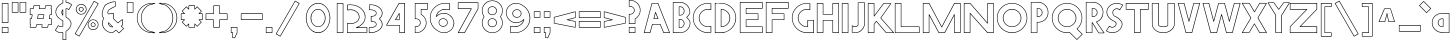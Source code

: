 SplineFontDB: 3.2
FontName: Khaanaa-red
FullName: Khaanaa Red
FamilyName: Khaanaa
Weight: Regular
Copyright: Copyright 2024 The Khaanaa Font Authors
UComments: "2024-7-22: Created with FontForge (http://fontforge.org)"
Version: 0.001
ItalicAngle: 0
UnderlinePosition: -102
UnderlineWidth: 51
Ascent: 819
Descent: 205
InvalidEm: 0
UFOAscent: 819
UFODescent: -205
LayerCount: 2
Layer: 0 0 "Back" 1
Layer: 1 0 "public.default" 0 "glyphs"
StyleMap: 0x0040
FSType: 0
OS2Version: 0
OS2_WeightWidthSlopeOnly: 0
OS2_UseTypoMetrics: 0
CreationTime: 1732813800
ModificationTime: 1733043107
PfmFamily: 16
TTFWeight: 400
TTFWidth: 5
LineGap: 0
VLineGap: 0
OS2TypoAscent: 839
OS2TypoAOffset: 0
OS2TypoDescent: -210
OS2TypoDOffset: 0
OS2TypoLinegap: 0
OS2WinAscent: 839
OS2WinAOffset: 0
OS2WinDescent: 210
OS2WinDOffset: 0
HheadAscent: 839
HheadAOffset: 0
HheadDescent: -210
HheadDOffset: 0
OS2FamilyClass: 1283
OS2Vendor: 'anir'
MarkAttachClasses: 1
DEI: 91125
LangName: 1033 "" "" "" "" "" "Version 0.001" "" "" "" "" "" "" "" "Copyright 2024, The Khaanaa Font Authors+AAoA-This Font Software is licensed under the SIL Open Font License, Version 1.1.+AAoA-This license is available with a FAQ at:https://openfontlicense.org" "https://openfontlicense.org"
Encoding: Custom
UnicodeInterp: none
NameList: AGL For New Fonts
DisplaySize: -128
AntiAlias: 1
FitToEm: 0
WinInfo: 30 10 4
BeginPrivate: 0
EndPrivate
Grid
-512 296.96 m 1
 1536 296.96 l 1025
-512 581.632 m 1
 1536 581.632 l 1025
EndSplineSet
BeginChars: 65537 96

StartChar: A
Encoding: 65 65 0
GlifName: A_
Width: 752
VWidth: 0
GlyphClass: 2
Flags: HW
LayerCount: 2
Fore
SplineSet
207 -8 m 2
 55 -8 l 2
 51 -8 48 -4 48 0 c 0
 48 1 48 1 48 2 c 2
 248 771 l 2
 249 774 252 776 255 776 c 2
 407 776 l 2
 410 776 413 775 414 772 c 2
 714 3 l 2
 714 2 714 1 714 -0 c 0
 714 -4 711 -8 707 -8 c 2
 555 -8 l 2
 552 -8 549 -6 548 -3 c 2
 461 220 l 1
 272 220 l 1
 214 -2 l 2
 213 -5 210 -8 207 -8 c 2
466 236 m 0
 469 236 472 234 473 231 c 2
 560 8 l 1
 696 8 l 1
 402 762 l 1
 261 762 l 1
 65 8 l 1
 201 8 l 1
 259 229 l 2
 260 232 263 234 266 234 c 2
 462 234 l 2
 463 235 465 236 466 236 c 0
412 360 m 2
 302 360 l 2
 298 360 294 363 294 367 c 0
 294 368 295 368 295 369 c 2
 339 537 l 2
 340 540 343 542 346 542 c 0
 349 542 352 541 353 538 c 2
 419 370 l 2
 419 369 420 368 420 367 c 0
 420 363 416 360 412 360 c 2
312 374 m 1
 401 374 l 1
 347 511 l 1
 312 374 l 1
EndSplineSet
EndChar

StartChar: exclam
Encoding: 33 33 1
GlifName: exclam
Width: 252
VWidth: 0
GlyphClass: 2
Flags: HW
LayerCount: 2
Fore
SplineSet
48 258 m 2
 48 772 l 2
 48 776 51 780 55 780 c 2
 207 780 l 2
 211 780 214 776 214 772 c 2
 214 258 l 2
 214 254 211 250 207 250 c 2
 55 250 l 2
 51 250 48 254 48 258 c 2
62 764 m 1
 62 266 l 1
 200 266 l 1
 200 764 l 1
 62 764 l 1
48 -2 m 2
 48 140 l 2
 48 144 51 148 55 148 c 2
 207 148 l 2
 211 148 214 144 214 140 c 2
 214 -2 l 2
 214 -6 211 -10 207 -10 c 2
 55 -10 l 2
 51 -10 48 -6 48 -2 c 2
62 132 m 1
 62 6 l 1
 200 6 l 1
 200 132 l 1
 62 132 l 1
EndSplineSet
EndChar

StartChar: quotedbl
Encoding: 34 34 2
GlifName: quotedbl
Width: 452
VWidth: 0
GlyphClass: 2
Flags: HW
LayerCount: 2
Fore
SplineSet
248 532 m 2
 248 789 l 2
 248 793 251 796 255 796 c 2
 407 796 l 2
 411 796 414 793 414 789 c 2
 414 532 l 2
 414 528 411 524 407 524 c 2
 255 524 l 2
 251 524 248 528 248 532 c 2
262 782 m 1
 262 540 l 1
 400 540 l 1
 400 782 l 1
 262 782 l 1
48 532 m 2
 48 789 l 2
 48 793 51 796 55 796 c 2
 207 796 l 2
 211 796 214 793 214 789 c 2
 214 532 l 2
 214 528 211 524 207 524 c 2
 55 524 l 2
 51 524 48 528 48 532 c 2
62 782 m 1
 62 540 l 1
 200 540 l 1
 200 782 l 1
 62 782 l 1
EndSplineSet
EndChar

StartChar: quotesingle
Encoding: 39 39 3
GlifName: quotesingle
Width: 252
VWidth: 0
GlyphClass: 2
Flags: HW
LayerCount: 2
Fore
SplineSet
48 532 m 2
 48 789 l 2
 48 793 51 796 55 796 c 2
 207 796 l 2
 211 796 214 793 214 789 c 2
 214 532 l 2
 214 528 211 524 207 524 c 2
 55 524 l 2
 51 524 48 528 48 532 c 2
62 782 m 1
 62 540 l 1
 200 540 l 1
 200 782 l 1
 62 782 l 1
EndSplineSet
EndChar

StartChar: namaste
Encoding: 65536 -1 4
Width: 1024
Flags: HW
LayerCount: 2
Fore
SplineSet
225 82 m 1025
717 323 m 0
 717 362 710 392 697 420 c 2
 562 738 l 1
 562 100 l 1
 750 -163 l 1
 872 -24 l 1
 672 142 l 1
 682 165 690 186 698 212 c 0
 706 238 717 284 717 323 c 0
EndSplineSet
EndChar

StartChar: space
Encoding: 32 32 5
Width: 512
Flags: HW
LayerCount: 2
EndChar

StartChar: numbersign
Encoding: 35 35 6
Width: 644
VWidth: 0
Flags: HW
LayerCount: 2
Fore
SplineSet
385.426824185 375.5 m 1
 400.100857334 458.5 l 1
 267.335606754 458.5 l 1
 252.661573605 375.5 l 1
 385.426824185 375.5 l 1
391.718232044 360.5 m 2
 243.718232044 360.5 l 2
 239.578869544 360.5 236.218232044 363.8606375 236.218232044 368 c 0
 236.218232044 368.447669544 236.257539039 368.886230894 236.332887048 369.312418067 c 2
 253.658853899 467.312418067 l 2
 254.280208905 470.82695732 257.352505939 473.5 261.044198895 473.5 c 2
 409.044198895 473.5 l 2
 413.183561395 473.5 416.544198895 470.1393625 416.544198895 466 c 0
 416.544198895 465.552330456 416.5048919 465.113769106 416.429543891 464.687581933 c 2
 399.10357704 366.687581933 l 2
 398.482222034 363.17304268 395.409925 360.5 391.718232044 360.5 c 2
135.917127072 610.5 m 2
 62.5 610.5 l 1
 62.5 473.5 l 1
 109.044198895 473.5 l 2
 113.183561395 473.5 116.544198895 470.1393625 116.544198895 466 c 0
 116.544198895 465.552330456 116.5048919 465.113769106 116.429543891 464.687581933 c 2
 99.1035770404 366.687581933 l 2
 98.4822220344 363.17304268 95.409925 360.5 91.7182320442 360.5 c 2
 62.5 360.5 l 1
 62.5 223.5 l 1
 64.8453038674 223.5 l 2
 68.9846663674 223.5 72.3453038674 220.1393625 72.3453038674 216 c 0
 72.3453038674 215.552330456 72.3059968721 215.113769106 72.2306488636 214.687581933 c 2
 61.9433415606 156.5 l 1
 198.708592141 156.5 l 1
 209.459958871 217.312418067 l 2
 210.081313877 220.82695732 213.153610911 223.5 216.845303867 223.5 c 2
 364.845303867 223.5 l 2
 368.984666367 223.5 372.345303867 220.1393625 372.345303867 216 c 0
 372.345303867 215.552330456 372.305996872 215.113769106 372.230648863 214.687581933 c 2
 361.943341561 156.5 l 1
 498.708592141 156.5 l 1
 509.459958871 217.312418067 l 2
 510.081313877 220.82695732 513.153610911 223.5 516.845303867 223.5 c 2
 591.5 223.5 l 1
 591.5 360.5 l 1
 543.718232044 360.5 l 2
 539.578869544 360.5 536.218232044 363.8606375 536.218232044 368 c 0
 536.218232044 368.447669544 536.257539039 368.886230894 536.332887048 369.312418067 c 2
 553.658853899 467.312418067 l 2
 554.280208905 470.82695732 557.352505939 473.5 561.044198895 473.5 c 2
 591.5 473.5 l 1
 591.5 610.5 l 1
 587.917127072 610.5 l 2
 583.777764572 610.5 580.417127072 613.8606375 580.417127072 618 c 0
 580.417127072 618.447669544 580.456434067 618.886230894 580.531782076 619.312418067 c 2
 592.056658439 684.5 l 1
 455.291407859 684.5 l 1
 443.302472068 616.687581933 l 2
 442.681117062 613.17304268 439.608820028 610.5 435.917127072 610.5 c 2
 287.917127072 610.5 l 2
 283.777764572 610.5 280.417127072 613.8606375 280.417127072 618 c 0
 280.417127072 618.447669544 280.456434067 618.886230894 280.531782076 619.312418067 c 2
 292.056658439 684.5 l 1
 155.291407859 684.5 l 1
 143.302472068 616.687581933 l 2
 142.681117062 613.17304268 139.608820028 610.5 135.917127072 610.5 c 2
149 699.5 m 2
 301 699.5 l 2
 305.1393625 699.5 308.5 696.1393625 308.5 692 c 0
 308.5 691.552330456 308.460693005 691.113769106 308.385344996 690.687581933 c 2
 296.860468633 625.5 l 1
 429.625719213 625.5 l 1
 441.614655004 693.312418067 l 2
 442.23601001 696.82695732 445.308307044 699.5 449 699.5 c 2
 601 699.5 l 2
 605.1393625 699.5 608.5 696.1393625 608.5 692 c 0
 608.5 691.552330456 608.460693005 691.113769106 608.385344996 690.687581933 c 2
 596.860468633 625.5 l 1
 599 625.5 l 2
 603.1393625 625.5 606.5 622.1393625 606.5 618 c 2
 606.5 466 l 2
 606.5 461.8606375 603.1393625 458.5 599 458.5 c 2
 567.335606754 458.5 l 1
 552.661573605 375.5 l 1
 599 375.5 l 2
 603.1393625 375.5 606.5 372.1393625 606.5 368 c 2
 606.5 216 l 2
 606.5 211.8606375 603.1393625 208.5 599 208.5 c 2
 523.136711726 208.5 l 1
 512.385344996 147.687581933 l 2
 511.76398999 144.17304268 508.691692956 141.5 505 141.5 c 2
 353 141.5 l 2
 348.8606375 141.5 345.5 144.8606375 345.5 149 c 0
 345.5 149.447669544 345.539306995 149.886230894 345.614655004 150.312418067 c 2
 355.901962306 208.5 l 1
 223.136711726 208.5 l 1
 212.385344996 147.687581933 l 2
 211.76398999 144.17304268 208.691692956 141.5 205 141.5 c 2
 53 141.5 l 2
 48.8606375 141.5 45.5 144.8606375 45.5 149 c 0
 45.5 149.447669544 45.5393069953 149.886230894 45.6146550038 150.312418067 c 2
 55.9019623068 208.5 l 1
 55 208.5 l 2
 50.8606375 208.5 47.5 211.8606375 47.5 216 c 2
 47.5 368 l 2
 47.5 372.1393625 50.8606375 375.5 55 375.5 c 2
 85.4268241853 375.5 l 1
 100.100857334 458.5 l 1
 55 458.5 l 2
 50.8606375 458.5 47.5 461.8606375 47.5 466 c 2
 47.5 618 l 2
 47.5 622.1393625 50.8606375 625.5 55 625.5 c 2
 129.625719213 625.5 l 1
 141.614655004 693.312418067 l 2
 142.23601001 696.82695732 145.308307044 699.5 149 699.5 c 2
EndSplineSet
EndChar

StartChar: dollar
Encoding: 36 36 7
Width: 512
VWidth: 0
Flags: HW
LayerCount: 2
Fore
SplineSet
245.5 564.485723478 m 1
 236.44217778 550.419266677 230.763736263 534.062462701 230.763736263 517.529887695 c 0
 230.763736263 505.050553137 233.579572928 491.855011312 239.422257973 477.889569009 c 0
 241.283636031 473.440421457 243.310828233 469.291479115 245.5 465.433909307 c 1
 245.5 564.485723478 l 1
260.5 585.786987628 m 2
 260.5 442.672057836 l 2
 260.5 438.532695336 257.1393625 435.172057836 253 435.172057836 c 0
 250.869951968 435.172057836 248.946107415 436.061942128 247.580277272 437.489899783 c 0
 231.214361372 454.600252046 215.763736263 486.646489347 215.763736263 517.529887695 c 0
 215.763736263 535.581061014 220.743005784 552.743671727 230.548707129 568.825021932 c 0
 235.488887208 577.133506611 241.203826685 584.570830104 247.687678478 591.079169002 c 0
 249.046047852 592.442668433 250.925201346 593.286987628 253 593.286987628 c 0
 257.1393625 593.286987628 260.5 589.926350128 260.5 585.786987628 c 2
337.662550663 767.072815534 m 0
 335.785498453 767.072815534 333.895253602 766.989432646 332 766.989432646 c 0
 327.8606375 766.989432646 324.5 770.350070146 324.5 774.489432646 c 2
 324.5 1022.5 l 1
 260.5 1022.5 l 1
 260.5 758.017191734 l 2
 260.5 754.775964647 258.439495029 752.012196594 255.55805069 750.965453178 c 0
 193.192279223 728.309814886 145.724944144 689.838060346 112.411244465 635.108410873 c 0
 92.2385234396 601.921031122 81.3977225307 569.763217388 79.4858216228 538.535502559 c 0
 79.2450218841 534.60244016 79.125 530.715668931 79.125 526.875 c 0
 79.125 499.994437804 84.9758720618 475.262108332 96.6798006282 452.411581131 c 0
 110.258401418 425.900979589 128.675302431 401.969980448 152.065157106 380.529280329 c 0
 175.29240717 359.237634437 202.75566546 339.77776229 234.503447798 322.185825758 c 0
 241.868779407 320.914369015 248.89015277 319.076927916 255.553058159 316.661871688 c 0
 258.437114646 315.61650839 260.5 312.851420257 260.5 309.608321509 c 2
 260.5 159.563726878 l 2
 260.5 156.368760244 258.497892459 153.637720825 255.680921746 152.557852989 c 0
 243.608224612 147.929861204 226.981693087 144.375 211.613281249 144.375 c 0
 191.251854404 144.375 171.698910813 149.823737946 153.250265842 160.504532404 c 0
 147.021460399 164.110682924 141.694917449 168.038997718 137.235071646 171.147826971 c 1
 69.8330276362 58.8110869552 l 1
 75.1173126169 55.2208378035 82.7008628441 50.854707991 86.161076315 47.4424577658 c 0
 120.591142254 16.2459769776 158.361776441 0.994950914676 200.157841037 0.99494949495 c 0
 217.531674282 0.99494949495 234.30547836 3.0040217933 251.295141457 6.95950694684 c 0
 251.842909204 7.08703667946 252.413641682 7.15447099102 253 7.15447099102 c 0
 257.1393625 7.15447099102 260.5 3.79383349102 260.5 -0.345529008978 c 2
 260.5 -174.5 l 1
 324.5 -174.5 l 1
 324.5 32.2021391306 l 2
 324.5 35.2975447381 326.286907881 37.5286705709 328.669612575 38.9480995548 c 0
 370.73158037 64.0548555249 402.889066816 95.6273501345 425.544815669 133.818469629 c 0
 445.106201177 167.072824994 455.059997243 197.556593249 456.004419232 225.25963827 c 0
 456.059209058 226.866806509 456.086538457 228.462570476 456.086538462 230.046959552 c 0
 456.086538543 255.905331596 448.881479269 278.949179888 434.351584417 299.706172534 c 0
 405.977091117 340.24116296 372.188304538 367.705818944 328.151538017 394.107215174 c 0
 325.96485224 395.418200566 324.5 397.811639384 324.5 400.544512926 c 2
 324.5 615.966567057 l 2
 324.5 620.105929557 327.8606375 623.466567057 332 623.466567057 c 0
 357.536300023 623.466567057 384.119027471 611.618946979 401.96606153 598.187394988 c 1
 469.166972364 710.188913045 l 1
 463.890495482 713.773857218 456.314742059 718.135211865 452.85484981 721.541841519 c 0
 418.774911895 752.074210759 352.348949719 761.267861047 337.662550663 767.072815534 c 0
245.5 -9.61090120049 m 1
 230.452343574 -12.5176111128 215.575776207 -14.0050505051 200.157841037 -14.0050505051 c 0
 154.399747349 -14.0050505051 112.772373174 3.04394151587 75.9630544389 36.4449899965 c 0
 72.3145613288 39.7556596704 58.3546085439 48.0408695811 54.6977390625 51.6977390625 c 0
 53.340159375 53.05531875 52.5 54.93031875 52.5 57 c 0
 52.5 58.4074141066 52.8885067303 59.7248036557 53.5640340271 60.8506824837 c 2
 128.564034027 185.850682484 l 2
 129.875308161 188.036139373 132.268051607 189.5 135 189.5 c 0
 136.684987061 189.5 138.240938287 188.943137609 139.493700723 188.003565782 c 0
 144.563494323 184.201220582 151.73146281 179.305687807 160.899026127 173.40917752 c 0
 177.236811091 163.981488248 194.043853382 159.375000246 211.613281249 159.375 c 0
 222.73989221 159.375 235.937948115 161.743605714 245.5 164.862553786 c 1
 245.5 304.203267794 l 1
 240.829614452 305.627604537 235.927826987 306.760891059 230.787792799 307.597640811 c 0
 229.930672801 307.737171974 229.12213154 308.022199245 228.388380716 308.426510923 c 0
 195.272351364 326.674118933 166.437763203 347.009709387 141.934842894 369.470719671 c 0
 117.324697569 392.030019552 97.7415985821 417.432353743 83.3201993718 445.588418869 c 0
 70.5241279382 470.571225001 64.125 497.755562195 64.125 526.875 c 0
 64.125 531.034331069 64.2549781159 535.230893173 64.5141783772 539.464497441 c 0
 66.6022774693 573.570115946 78.4281432272 608.07896888 99.5887555346 642.891589127 c 0
 133.757545808 699.02603029 182.624461829 739.275204838 245.5 763.230133733 c 1
 245.5 1030 l 2
 245.5 1034.1393625 248.8606375 1037.5 253 1037.5 c 2
 332 1037.5 l 2
 336.1393625 1037.5 339.5 1034.1393625 339.5 1030 c 2
 339.5 782.064207368 l 1
 385.5150068 781.632517759 426.921382956 764.966565618 463.006126728 732.582821206 c 0
 466.6799973 729.285757873 480.633832698 720.970689177 484.302260938 717.302260938 c 0
 485.659840625 715.94468125 486.5 714.06968125 486.5 712 c 0
 486.5 710.592585893 486.11149327 709.275196344 485.435965973 708.149317516 c 2
 410.435965973 583.149317516 l 2
 409.124691839 580.963860627 406.731948393 579.5 404 579.5 c 0
 402.1763224 579.5 400.503796601 580.152305251 399.203215615 581.236122739 c 0
 382.690148972 594.997011609 362.849581702 605.528536945 339.5 607.971965303 c 1
 339.5 404.774916162 l 1
 383.502936424 377.964266237 417.974794746 349.256142946 446.648415583 308.293827466 c 0
 462.900574981 285.076456898 471.086538552 258.818278224 471.086538462 230.046959552 c 0
 471.086538457 228.286679276 471.056175375 226.517803544 470.995580768 224.74036173 c 0
 469.940002757 193.776740085 458.893798823 160.927175008 438.455184331 126.181530371 c 0
 415.024754106 86.6845194197 381.914947974 53.8988829728 339.5 27.9666846643 c 1
 339.5 -182 l 2
 339.5 -186.1393625 336.1393625 -189.5 332 -189.5 c 2
 253 -189.5 l 2
 248.8606375 -189.5 245.5 -186.1393625 245.5 -182 c 2
 245.5 -9.61090120049 l 1
EndSplineSet
EndChar

StartChar: percent
Encoding: 37 37 8
Width: 691
VWidth: 0
Flags: HW
LayerCount: 2
Fore
SplineSet
211 476 m 2
 200 476 l 1
 199 476 l 2
 163 479 133 492 109 518 c 0
 85 544 72 575 72 611 c 0
 72 647 85 678 110 704 c 0
 135 730 164 744 199 747 c 1
 200 748 l 1
 211 748 l 2
 249 748 282 734 308 708 c 0
 334 682 348 649 348 611 c 0
 348 574 334 541 308 515 c 0
 282 489 249 476 211 476 c 2
200 490 m 2
 211 490 l 2
 245 490 273 502 297 526 c 0
 321 550 332 578 332 611 c 0
 332 645 321 673 297 697 c 0
 273 721 245 732 211 732 c 2
 200 732 l 2
 169 729 142 717 120 694 c 0
 98 671 88 643 88 611 c 0
 88 579 98 552 120 529 c 0
 142 506 168 493 200 490 c 2
222 672 m 0
 223 672 223 671 224 671 c 0
 251 665 272 643 272 611 c 0
 272 597 267 584 258 573 c 0
 249 562 238 555 224 552 c 0
 223 552 223 552 222 552 c 0
 221 552 221 552 220 552 c 0
 216 551 213 550 210 550 c 0
 207 550 204 551 200 552 c 0
 199 552 199 552 198 552 c 0
 197 552 197 552 196 552 c 0
 182 555 171 562 162 573 c 0
 153 584 148 597 148 611 c 0
 148 643 169 665 196 671 c 0
 197 671 197 672 198 672 c 0
 199 672 199 671 200 671 c 0
 204 672 207 672 210 672 c 0
 213 672 216 672 220 671 c 0
 221 671 221 672 222 672 c 0
224 567 m 0
 242 572 256 589 256 611 c 0
 256 634 243 651 224 656 c 0
 223 656 223 656 222 656 c 0
 221 656 221 656 220 656 c 0
 215 657 211 658 210 658 c 0
 209 658 205 657 200 656 c 0
 199 656 199 656 198 656 c 0
 197 656 197 656 196 656 c 0
 177 651 164 634 164 611 c 0
 164 589 178 572 196 567 c 0
 197 567 197 568 198 568 c 0
 199 568 199 567 200 567 c 0
 205 566 209 566 210 566 c 0
 211 566 215 566 220 567 c 0
 221 567 221 568 222 568 c 0
 223 568 223 567 224 567 c 0
516 74 m 2
 505 74 l 1
 504 75 l 1
 468 78 438 91 414 117 c 0
 390 143 378 174 378 210 c 0
 378 246 390 277 415 303 c 0
 440 329 469 343 504 346 c 2
 505 346 l 1
 516 346 l 2
 554 346 587 333 613 307 c 0
 639 281 652 248 652 210 c 0
 652 173 639 140 613 114 c 0
 587 88 554 74 516 74 c 2
505 90 m 2
 516 90 l 2
 550 90 578 101 602 125 c 0
 626 149 638 177 638 210 c 0
 638 244 626 272 602 296 c 0
 578 320 550 332 516 332 c 2
 505 332 l 2
 474 329 447 316 425 293 c 0
 403 270 392 242 392 210 c 0
 392 178 403 151 425 128 c 0
 447 105 473 93 505 90 c 2
576 210 m 0
 576 196 572 183 563 172 c 0
 554 161 543 154 529 151 c 0
 528 151 528 150 527 150 c 0
 526 150 526 151 525 151 c 0
 521 150 518 150 515 150 c 0
 512 150 509 150 505 151 c 0
 504 151 504 150 503 150 c 0
 502 150 502 151 501 151 c 0
 487 154 476 161 467 172 c 0
 458 183 454 196 454 210 c 0
 454 242 474 264 501 270 c 0
 502 270 502 270 503 270 c 0
 504 270 504 270 505 270 c 0
 509 271 512 272 515 272 c 0
 518 272 521 271 525 270 c 0
 526 270 526 270 527 270 c 0
 528 270 528 270 529 270 c 0
 556 264 576 242 576 210 c 0
529 166 m 0
 547 171 562 188 562 210 c 0
 562 233 548 250 529 255 c 0
 528 255 528 254 527 254 c 0
 526 254 526 255 525 255 c 0
 520 256 516 256 515 256 c 0
 514 256 510 256 505 255 c 0
 504 255 504 254 503 254 c 0
 502 254 502 255 501 255 c 0
 482 250 468 233 468 210 c 0
 468 188 483 171 501 166 c 0
 502 166 502 166 503 166 c 0
 504 166 504 166 505 166 c 0
 510 165 514 164 515 164 c 0
 516 164 520 165 525 166 c 0
 526 166 526 166 527 166 c 0
 528 166 528 166 529 166 c 0
654 757 m 0
 654 756 653 754 652 753 c 2
 167 -87 l 2
 166 -89 164 -90 161 -90 c 0
 160 -90 158 -91 157 -90 c 2
 51 -29 l 2
 49 -28 48 -25 48 -22 c 0
 48 -21 48 -19 49 -18 c 2
 534 822 l 2
 535 824 537 826 540 826 c 0
 541 826 543 826 544 825 c 2
 650 764 l 2
 652 763 654 760 654 757 c 0
636 754 m 1
 543 808 l 1
 65 -19 l 1
 158 -73 l 1
 636 754 l 1
EndSplineSet
EndChar

StartChar: ampersand
Encoding: 38 38 9
Width: 649
VWidth: 0
Flags: HW
LayerCount: 2
Fore
SplineSet
205 529 m 0
 205 527 205 526 205 524 c 2
 223 507 l 1
 254 519 286 526 320 526 c 0
 329 526 338 525 347 524 c 0
 351 524 354 521 354 517 c 2
 354 376 l 1
 458 272 l 1
 497 304 525 327 544 342 c 0
 555 351 560 355 568 360 c 0
 569 361 571 362 574 362 c 0
 578 362 582 359 582 355 c 2
 582 202 l 2
 582 198 579 196 576 195 c 0
 574 194 565 187 552 177 c 1
 610 119 l 2
 611 118 612 116 612 114 c 0
 612 112 611 110 610 109 c 2
 492 -9 l 2
 491 -10 489 -12 487 -12 c 0
 485 -12 483 -10 482 -9 c 2
 410 63 l 1
 380 39 358 22 344 11 c 0
 335 4 332 1 325 -3 c 0
 324 -4 323 -4 320 -4 c 0
 247 -4 184 22 132 73 c 0
 80 124 54 187 54 260 c 0
 54 306 66 349 88 389 c 1
 76 401 l 1
 76 401 74 401 74 402 c 0
 60 427 52 453 49 479 c 0
 48 488 47 497 47 506 c 0
 47 524 49 541 54 560 c 0
 61 587 69 613 78 636 c 0
 87 659 99 686 115 716 c 0
 125 735 151 752 192 771 c 0
 233 790 274 804 315 813 c 0
 339 819 358 822 373 822 c 0
 383 822 392 820 398 816 c 0
 400 815 402 813 402 810 c 2
 398 691 l 2
 398 687 395 684 391 684 c 0
 382 684 355 671 312 648 c 0
 269 625 243 609 234 600 c 0
 215 581 205 557 205 529 c 0
373 807 m 0
 360 807 342 804 319 799 c 0
 279 790 239 775 199 757 c 0
 159 738 136 721 129 708 c 0
 113 678 100 652 91 630 c 0
 82 608 75 584 68 557 c 0
 64 540 62 523 62 506 c 0
 62 498 62 489 63 481 c 0
 66 457 74 434 87 411 c 1
 102 395 l 2
 103 394 104 392 104 390 c 0
 104 389 104 387 103 386 c 0
 80 347 70 305 70 260 c 0
 70 191 94 132 143 83 c 0
 192 35 249 11 318 11 c 1
 325 15 355 38 406 79 c 0
 407 80 409 80 411 80 c 0
 413 80 415 79 416 78 c 2
 487 7 l 1
 594 114 l 1
 536 173 l 2
 535 174 534 176 534 178 c 0
 534 180 534 183 536 184 c 0
 550 195 556 201 566 207 c 1
 566 340 l 1
 549 327 515 299 462 256 c 0
 461 255 459 254 457 254 c 0
 455 254 453 256 452 257 c 2
 341 368 l 2
 340 369 338 371 338 373 c 2
 338 510 l 1
 320 510 l 2
 286 510 254 504 224 491 c 0
 223 491 222 490 221 490 c 0
 219 490 217 492 216 493 c 2
 193 516 l 2
 190 519 190 524 190 529 c 0
 190 561 202 588 224 610 c 0
 235 621 262 639 305 662 c 0
 342 682 368 694 384 697 c 1
 386 805 l 2
 383 806 379 807 373 807 c 0
206 260 m 0
 206 268 206 280 214 280 c 0
 216 280 218 278 219 277 c 2
 332 163 l 2
 333 162 334 160 334 158 c 0
 334 153 328 150 325 148 c 0
 324 147 324 146 320 146 c 0
 288 146 261 158 239 180 c 0
 217 202 206 229 206 260 c 0
221 255 m 1
 222 230 231 208 249 190 c 0
 267 172 288 164 313 162 c 1
 221 255 l 1
EndSplineSet
EndChar

StartChar: parenleft
Encoding: 40 40 10
Width: 555
VWidth: 0
Flags: HW
LayerCount: 2
Fore
SplineSet
437 736 m 0
 373 736 313 702 254 629 c 0
 196 557 166 473 166 378 c 0
 166 282 196 198 254 126 c 0
 313 53 373 18 437 18 c 0
 438 18 438 18 439 18 c 2
 512 0 l 2
 515 -1 518 -3 518 -7 c 0
 518 -11 515 -13 512 -14 c 0
 489 -19 463 -22 437 -22 c 0
 330 -22 238 18 162 96 c 0
 86 174 48 270 48 380 c 0
 48 490 86 585 162 663 c 0
 238 741 330 780 437 780 c 0
 463 780 489 778 512 773 c 0
 515 772 518 770 518 766 c 0
 518 763 515 760 512 759 c 2
 439 737 l 2
 438 737 438 736 437 736 c 0
152 378 m 0
 152 476 182 563 242 638 c 0
 302 712 367 751 436 751 c 1
 476 764 l 1
 463 765 450 766 437 766 c 0
 334 766 245 728 172 653 c 0
 99 578 62 487 62 380 c 0
 62 273 99 183 172 107 c 0
 245 31 334 -6 437 -6 c 0
 449 -6 460 -6 471 -5 c 1
 436 4 l 1
 367 4 302 43 242 117 c 0
 182 192 152 279 152 378 c 0
EndSplineSet
EndChar

StartChar: parenright
Encoding: 41 41 11
Width: 555
VWidth: 0
Flags: HW
LayerCount: 2
Fore
SplineSet
48 766 m 0
 48 770 50 772 53 773 c 0
 76 778 102 780 128 780 c 0
 235 780 327 741 403 663 c 0
 479 585 518 490 518 380 c 0
 518 270 479 174 403 96 c 0
 327 18 235 -22 128 -22 c 0
 102 -22 76 -19 53 -14 c 0
 50 -13 48 -11 48 -7 c 0
 48 -3 50 -1 53 0 c 2
 126 18 l 2
 127 18 127 18 128 18 c 0
 192 18 252 53 311 126 c 0
 369 198 398 282 398 378 c 0
 398 473 369 557 311 629 c 0
 252 702 192 736 128 736 c 0
 127 736 127 737 126 737 c 2
 53 759 l 2
 50 760 48 763 48 766 c 0
414 378 m 0
 414 279 383 192 323 117 c 0
 263 43 198 4 129 4 c 1
 94 -5 l 1
 105 -6 116 -6 128 -6 c 0
 231 -6 320 31 393 107 c 0
 466 183 502 273 502 380 c 0
 502 487 466 578 393 653 c 0
 320 728 231 766 128 766 c 0
 115 766 102 765 89 764 c 1
 129 751 l 1
 198 751 263 712 323 638 c 0
 383 563 414 476 414 378 c 0
EndSplineSet
EndChar

StartChar: asterisk
Encoding: 42 42 12
Width: 644
VWidth: 0
Flags: HW
LayerCount: 2
Fore
SplineSet
606 496 m 2
 606 344 l 2
 606 340 603 336 599 336 c 2
 528 336 l 1
 578 286 l 2
 579 285 580 283 580 281 c 0
 580 279 579 277 578 276 c 2
 471 169 l 2
 470 168 468 166 466 166 c 0
 464 166 462 168 461 169 c 2
 410 219 l 1
 410 149 l 2
 410 145 407 142 403 142 c 2
 251 142 l 2
 247 142 244 145 244 149 c 2
 244 219 l 1
 193 169 l 2
 192 168 190 166 188 166 c 0
 186 166 184 168 183 169 c 2
 76 276 l 2
 75 277 74 279 74 281 c 0
 74 283 75 285 76 286 c 2
 126 336 l 1
 55 336 l 2
 51 336 48 340 48 344 c 2
 48 496 l 2
 48 500 51 504 55 504 c 2
 126 504 l 1
 76 554 l 2
 75 555 74 557 74 559 c 0
 74 561 75 563 76 564 c 2
 183 671 l 2
 184 672 186 674 188 674 c 0
 190 674 192 672 193 671 c 2
 244 621 l 1
 244 692 l 2
 244 696 247 700 251 700 c 2
 403 700 l 2
 407 700 410 696 410 692 c 2
 410 621 l 1
 461 671 l 2
 462 672 464 674 466 674 c 0
 468 674 470 672 471 671 c 2
 578 564 l 2
 579 563 580 561 580 559 c 0
 580 557 579 555 578 554 c 2
 528 504 l 1
 599 504 l 2
 603 504 606 500 606 496 c 2
592 352 m 1
 592 488 l 1
 510 488 l 2
 506 488 502 492 502 496 c 0
 502 498 504 500 505 501 c 2
 562 559 l 1
 466 655 l 1
 408 598 l 2
 407 597 405 596 403 596 c 0
 399 596 396 599 396 603 c 2
 396 684 l 1
 258 684 l 1
 258 603 l 2
 258 599 255 596 251 596 c 0
 249 596 247 597 246 598 c 2
 188 655 l 1
 92 559 l 1
 149 501 l 2
 150 500 152 498 152 496 c 0
 152 492 148 488 144 488 c 2
 62 488 l 1
 62 352 l 1
 144 352 l 2
 148 352 152 348 152 344 c 0
 152 342 150 340 149 339 c 2
 92 281 l 1
 188 185 l 1
 246 242 l 2
 247 243 249 244 251 244 c 0
 255 244 258 241 258 237 c 2
 258 156 l 1
 396 156 l 1
 396 237 l 2
 396 241 399 244 403 244 c 0
 405 244 407 243 408 242 c 2
 466 185 l 1
 562 281 l 1
 505 339 l 2
 504 340 502 342 502 344 c 0
 502 348 506 352 510 352 c 2
 592 352 l 1
EndSplineSet
EndChar

StartChar: plus
Encoding: 43 43 13
Width: 644
VWidth: 0
Flags: HW
LayerCount: 2
Fore
SplineSet
390.5 684.5 m 1
 253.5 684.5 l 1
 253.5 496 l 2
 253.5 491.8606375 250.1393625 488.5 246 488.5 c 2
 57.5 488.5 l 1
 57.5 351.5 l 1
 246 351.5 l 2
 250.1393625 351.5 253.5 348.1393625 253.5 344 c 2
 253.5 156.5 l 1
 390.5 156.5 l 1
 390.5 344 l 2
 390.5 348.1393625 393.8606375 351.5 398 351.5 c 2
 586.5 351.5 l 1
 586.5 488.5 l 1
 398 488.5 l 2
 393.8606375 488.5 390.5 491.8606375 390.5 496 c 2
 390.5 684.5 l 1
246 699.5 m 2
 398 699.5 l 2
 402.1393625 699.5 405.5 696.1393625 405.5 692 c 2
 405.5 503.5 l 1
 594 503.5 l 2
 598.1393625 503.5 601.5 500.1393625 601.5 496 c 2
 601.5 344 l 2
 601.5 339.8606375 598.1393625 336.5 594 336.5 c 2
 405.5 336.5 l 1
 405.5 149 l 2
 405.5 144.8606375 402.1393625 141.5 398 141.5 c 2
 246 141.5 l 2
 241.8606375 141.5 238.5 144.8606375 238.5 149 c 2
 238.5 336.5 l 1
 50 336.5 l 2
 45.8606375 336.5 42.5 339.8606375 42.5 344 c 2
 42.5 496 l 2
 42.5 500.1393625 45.8606375 503.5 50 503.5 c 2
 238.5 503.5 l 1
 238.5 692 l 2
 238.5 696.1393625 241.8606375 699.5 246 699.5 c 2
EndSplineSet
EndChar

StartChar: comma
Encoding: 44 44 14
Width: 252
VWidth: 0
Flags: HW
LayerCount: 2
Fore
SplineSet
48 -2 m 2
 48 140 l 2
 48 144 51 148 55 148 c 2
 207 148 l 2
 211 148 214 144 214 140 c 2
 214 -2 l 2
 214 -3 214 -4 214 -5 c 2
 154 -137 l 2
 153 -140 150 -142 147 -142 c 2
 146 -141 l 1
 88 -137 l 2
 84 -137 82 -134 82 -130 c 2
 82 -129 l 1
 90 -10 l 1
 55 -10 l 2
 51 -10 48 -6 48 -2 c 2
62 132 m 1
 62 6 l 1
 98 6 l 2
 102 6 106 2 106 -2 c 2
 105 -3 l 1
 97 -123 l 1
 142 -126 l 1
 200 -0 l 1
 200 132 l 1
 62 132 l 1
EndSplineSet
EndChar

StartChar: hyphen
Encoding: 45 45 15
Width: 644
VWidth: 0
Flags: HW
LayerCount: 2
Fore
SplineSet
606 496 m 2
 606 344 l 2
 606 340 603 336 599 336 c 2
 55 336 l 2
 51 336 48 340 48 344 c 2
 48 496 l 2
 48 500 51 504 55 504 c 2
 599 504 l 2
 603 504 606 500 606 496 c 2
592 352 m 1
 592 488 l 1
 62 488 l 1
 62 352 l 1
 592 352 l 1
EndSplineSet
EndChar

StartChar: period
Encoding: 46 46 16
Width: 252
VWidth: 0
Flags: HW
LayerCount: 2
Fore
SplineSet
48 -2 m 2
 48 140 l 2
 48 144 51 148 55 148 c 2
 207 148 l 2
 211 148 214 144 214 140 c 2
 214 -2 l 2
 214 -6 211 -10 207 -10 c 2
 55 -10 l 2
 51 -10 48 -6 48 -2 c 2
62 132 m 1
 62 6 l 1
 200 6 l 1
 200 132 l 1
 62 132 l 1
EndSplineSet
EndChar

StartChar: slash
Encoding: 47 47 17
Width: 691
VWidth: 0
Flags: HW
LayerCount: 2
Fore
SplineSet
654 757 m 0
 654 756 653 754 652 753 c 2
 167 -87 l 2
 166 -89 164 -90 161 -90 c 0
 160 -90 158 -91 157 -90 c 2
 51 -29 l 2
 49 -28 48 -25 48 -22 c 0
 48 -21 48 -19 49 -18 c 2
 534 822 l 2
 535 824 537 826 540 826 c 0
 541 826 543 826 544 825 c 2
 650 764 l 2
 652 763 654 760 654 757 c 0
636 754 m 1
 543 808 l 1
 65 -19 l 1
 158 -73 l 1
 636 754 l 1
EndSplineSet
EndChar

StartChar: zero
Encoding: 48 48 18
Width: 864
VWidth: 0
Flags: HW
LayerCount: 2
Fore
SplineSet
750 380 m 0
 750 308 735 241 708 179 c 0
 681 117 643 68 595 32 c 0
 547 -4 495 -22 438 -22 c 0
 381 -22 327 -4 279 32 c 0
 231 68 193 117 166 179 c 0
 139 241 124 308 124 380 c 0
 124 452 139 520 166 581 c 0
 193 642 231 691 279 727 c 0
 327 763 381 780 438 780 c 0
 495 780 547 763 595 727 c 0
 643 691 681 642 708 581 c 0
 735 520 750 452 750 380 c 0
734 380 m 0
 734 450 722 515 695 574 c 0
 668 633 633 680 587 714 c 0
 542 748 492 766 438 766 c 0
 384 766 334 748 288 714 c 0
 242 680 206 633 179 574 c 0
 152 515 140 450 140 380 c 0
 140 310 152 245 179 185 c 0
 206 125 242 79 288 45 c 0
 334 11 384 -6 438 -6 c 0
 492 -6 542 11 587 45 c 0
 633 79 668 125 695 185 c 0
 722 245 734 310 734 380 c 0
628 378 m 0
 628 311 609 254 573 207 c 0
 537 160 491 136 438 136 c 0
 385 136 339 160 302 207 c 0
 265 254 246 311 246 378 c 0
 246 444 265 501 302 548 c 0
 339 595 385 620 438 620 c 0
 491 620 537 595 573 548 c 0
 609 501 628 444 628 378 c 0
612 378 m 0
 612 441 595 495 561 539 c 0
 527 583 487 604 438 604 c 0
 389 604 348 583 313 539 c 0
 278 495 262 441 262 378 c 0
 262 314 278 260 313 216 c 0
 348 172 389 150 438 150 c 0
 487 150 527 172 561 216 c 0
 595 260 612 314 612 378 c 0
EndSplineSet
EndChar

StartChar: one
Encoding: 49 49 19
Width: 252
VWidth: 0
Flags: HW
LayerCount: 2
Fore
SplineSet
55 782 m 2
 207 782 l 2
 211 782 214 778 214 774 c 2
 214 -2 l 2
 214 -6 211 -10 207 -10 c 2
 55 -10 l 2
 51 -10 48 -6 48 -2 c 2
 48 774 l 2
 48 778 51 782 55 782 c 2
200 766 m 1
 62 766 l 1
 62 6 l 1
 200 6 l 1
 200 766 l 1
EndSplineSet
EndChar

StartChar: two
Encoding: 50 50 20
Width: 555
VWidth: 0
Flags: HW
LayerCount: 2
Fore
SplineSet
135 578 m 0
 110 578 87 575 64 569 c 0
 63 569 63 568 62 568 c 0
 58 568 54 572 54 576 c 2
 54 709 l 2
 54 713 57 715 61 716 c 0
 85 720 110 722 135 722 c 0
 205 722 270 708 330 680 c 0
 390 652 437 612 472 562 c 0
 507 512 524 458 524 400 c 0
 524 335 503 277 460 227 c 0
 425 187 382 155 329 132 c 1
 562 134 l 2
 566 134 570 130 570 126 c 2
 570 5 l 2
 570 1 566 -2 562 -2 c 2
 59 -8 l 2
 55 -8 52 -4 52 0 c 2
 55 236 l 2
 55 240 58 244 62 244 c 0
 63 244 63 243 64 243 c 0
 87 237 110 234 135 234 c 0
 198 234 251 249 294 280 c 0
 336 311 356 350 356 399 c 0
 356 448 335 489 292 525 c 0
 249 561 197 578 135 578 c 0
372 399 m 0
 372 345 348 301 302 268 c 0
 257 235 201 218 135 218 c 0
 112 218 90 221 69 226 c 1
 67 8 l 1
 554 12 l 1
 554 118 l 1
 287 116 l 2
 283 116 280 120 280 124 c 0
 280 127 282 130 285 131 c 0
 353 153 407 188 448 236 c 0
 489 284 510 338 510 400 c 0
 510 455 493 506 460 554 c 0
 427 602 382 638 324 666 c 0
 266 694 203 708 135 708 c 0
 113 708 92 706 70 703 c 1
 70 586 l 1
 91 591 112 594 135 594 c 0
 200 594 256 575 302 537 c 0
 348 499 372 453 372 399 c 0
EndSplineSet
EndChar

StartChar: three
Encoding: 51 51 21
Width: 435
VWidth: 0
Flags: HW
LayerCount: 2
Fore
SplineSet
48 -5 m 2
 48 119 l 2
 48 123 51 126 55 126 c 0
 56 126 56 126 57 126 c 0
 65 124 73 124 81 124 c 0
 124 124 160 132 189 148 c 0
 218 164 232 182 232 202 c 0
 232 223 224 239 207 254 c 0
 190 269 170 277 145 280 c 0
 137 280 129 280 121 280 c 2
 107 279 l 1
 106 278 l 2
 102 278 98 282 98 286 c 2
 98 413 l 2
 98 417 102 420 106 420 c 2
 107 420 l 1
 121 418 l 2
 129 418 137 418 145 418 c 0
 171 421 191 430 207 445 c 0
 223 460 232 476 232 496 c 0
 232 516 219 535 191 551 c 0
 163 567 129 576 87 576 c 0
 79 576 71 575 63 573 c 0
 62 573 62 572 61 572 c 0
 57 572 54 576 54 580 c 2
 54 704 l 2
 54 708 56 711 60 711 c 0
 69 712 78 712 87 712 c 0
 172 712 246 692 306 650 c 0
 366 608 398 557 398 496 c 0
 398 439 374 390 327 349 c 1
 374 308 398 259 398 202 c 0
 398 142 366 91 304 49 c 0
 242 7 168 -14 81 -14 c 0
 72 -14 63 -13 54 -12 c 0
 50 -12 48 -9 48 -5 c 2
382 202 m 0
 382 257 359 303 310 343 c 0
 308 344 308 347 308 349 c 0
 308 351 308 354 310 355 c 0
 359 395 382 441 382 496 c 0
 382 551 355 598 297 638 c 0
 239 678 170 698 87 698 c 0
 81 698 74 697 68 697 c 1
 68 589 l 1
 74 590 81 590 87 590 c 0
 131 590 168 582 199 564 c 0
 230 546 246 524 246 496 c 0
 246 472 237 450 218 433 c 0
 199 416 175 407 146 404 c 2
 145 404 l 2
 137 404 128 404 120 404 c 0
 118 404 116 404 114 404 c 1
 114 295 l 1
 116 295 118 296 120 296 c 0
 128 296 137 296 145 296 c 1
 146 295 l 1
 174 292 198 283 217 266 c 0
 236 249 246 227 246 202 c 0
 246 174 229 151 197 134 c 0
 165 117 126 108 81 108 c 0
 75 108 68 109 62 110 c 1
 62 2 l 1
 68 2 75 2 81 2 c 0
 165 2 236 21 295 61 c 0
 354 101 382 148 382 202 c 0
EndSplineSet
EndChar

StartChar: four
Encoding: 52 52 22
Width: 752
VWidth: 0
Flags: HW
LayerCount: 2
Fore
SplineSet
392 184 m 1
 63 184 l 2
 59 184 56 187 56 191 c 0
 56 192 55 194 56 195 c 2
 378 778 l 2
 379 780 382 782 385 782 c 2
 528 782 l 2
 532 782 536 778 536 774 c 2
 536 0 l 2
 536 -4 532 -8 528 -8 c 2
 399 -8 l 2
 395 -8 392 -4 392 0 c 2
 392 184 l 1
399 200 m 0
 403 200 406 196 406 192 c 2
 406 8 l 1
 520 8 l 1
 520 766 l 1
 389 766 l 1
 76 198 l 1
 395 198 l 2
 396 199 398 200 399 200 c 0
286 344 m 0
 286 345 285 347 286 348 c 2
 384 525 l 2
 385 527 388 528 391 528 c 0
 395 528 398 525 398 521 c 2
 398 341 l 2
 398 337 395 333 391 333 c 2
 293 337 l 2
 289 337 286 340 286 344 c 0
306 351 m 1
 384 349 l 1
 384 492 l 1
 306 351 l 1
EndSplineSet
EndChar

StartChar: five
Encoding: 53 53 23
Width: 384
VWidth: 0
Flags: HW
LayerCount: 2
Fore
SplineSet
214 489 m 1
 285 447 346 367 346 260 c 0
 346 187 321 124 269 73 c 0
 217 22 154 -4 81 -4 c 0
 70 -4 60 -4 54 -3 c 0
 50 -3 48 0 48 4 c 2
 48 157 l 2
 48 161 51 164 55 164 c 0
 56 164 56 164 57 164 c 0
 64 162 72 162 81 162 c 0
 109 162 133 171 152 190 c 0
 171 209 180 233 180 260 c 0
 180 288 171 312 152 331 c 0
 133 350 109 360 81 360 c 0
 72 360 64 359 57 357 c 0
 56 357 56 356 55 356 c 0
 51 356 48 360 48 364 c 2
 48 773 l 2
 48 777 52 782 56 782 c 2
 373 782 l 2
 377 782 380 778 380 774 c 2
 379 622 l 2
 379 618 376 614 372 614 c 2
 214 614 l 1
 214 489 l 1
81 10 m 0
 150 10 209 34 258 83 c 0
 307 132 332 191 332 260 c 0
 332 363 272 439 203 478 c 0
 201 479 200 482 200 485 c 2
 200 622 l 2
 200 626 203 630 207 630 c 2
 365 630 l 1
 365 766 l 1
 62 766 l 1
 62 373 l 1
 68 374 75 374 81 374 c 0
 113 374 140 363 162 341 c 0
 184 319 196 292 196 260 c 0
 196 229 184 202 162 180 c 0
 140 158 113 146 81 146 c 0
 75 146 68 147 62 148 c 1
 62 11 l 1
 67 11 74 10 81 10 c 0
EndSplineSet
EndChar

StartChar: six
Encoding: 54 54 24
Width: 729
VWidth: 0
Flags: HW
LayerCount: 2
Fore
SplineSet
437 604 m 0
 382 604 334 586 293 550 c 0
 258 519 234 483 223 439 c 1
 268 480 321 502 383 506 c 0
 388 507 398 508 398 508 c 1
 406 508 l 2
 468 508 524 488 572 449 c 0
 620 410 651 362 665 302 c 0
 669 283 672 262 672 242 c 0
 672 215 667 188 659 162 c 0
 638 98 599 48 540 14 c 0
 506 -9 472 -22 437 -22 c 2
 430 -22 l 2
 422 -23 414 -22 406 -22 c 0
 403 -22 401 -22 398 -22 c 0
 392 -22 387 -22 383 -21 c 0
 329 -16 280 2 238 35 c 1
 180 70 133 118 99 179 c 0
 65 240 48 307 48 380 c 0
 48 490 86 585 162 663 c 0
 238 741 330 780 437 780 c 0
 493 780 532 778 557 773 c 0
 560 772 564 770 564 766 c 2
 564 600 l 2
 564 596 560 592 556 592 c 0
 555 592 555 593 554 593 c 0
 545 596 526 599 500 601 c 0
 473 603 453 604 437 604 c 0
437 620 m 0
 462 620 525 615 548 610 c 1
 548 760 l 1
 524 764 488 766 437 766 c 0
 334 766 245 728 172 653 c 0
 99 578 62 487 62 380 c 0
 62 310 79 246 112 187 c 0
 145 128 190 81 246 47 c 1
 247 47 l 1
 287 16 333 -2 385 -7 c 0
 388 -7 392 -8 398 -8 c 0
 401 -8 403 -8 406 -8 c 0
 414 -8 421 -8 429 -7 c 1
 430 -6 l 1
 437 -6 l 2
 469 -6 500 4 532 26 c 0
 588 58 626 105 645 166 c 0
 653 191 656 216 656 242 c 0
 656 261 655 280 651 298 c 0
 638 354 609 401 563 438 c 0
 517 475 465 492 406 492 c 2
 398 492 l 2
 394 492 389 492 384 492 c 0
 317 488 262 461 217 411 c 0
 216 409 213 408 211 408 c 0
 207 408 204 412 204 416 c 2
 204 417 l 1
 213 475 239 524 283 562 c 0
 327 600 379 620 437 620 c 0
412 372 m 0
 413 372 413 372 414 372 c 0
 440 366 462 354 479 333 c 0
 496 312 504 288 504 260 c 0
 504 233 496 209 479 188 c 0
 462 167 439 154 413 149 c 1
 412 148 l 2
 411 148 411 149 410 149 c 0
 403 147 395 146 388 146 c 0
 380 146 373 147 366 149 c 0
 365 149 365 148 364 148 c 0
 360 148 355 150 352 151 c 0
 341 156 330 161 319 167 c 1
 319 168 l 1
 288 191 272 222 272 260 c 0
 272 288 280 312 297 333 c 0
 314 354 337 367 363 372 c 1
 364 372 l 2
 365 372 365 372 366 372 c 0
 373 373 387 375 388 375 c 0
 395 375 403 374 410 372 c 0
 411 372 411 372 412 372 c 0
388 360 m 0
 381 360 374 359 366 357 c 0
 365 357 365 356 364 356 c 0
 363 356 363 357 362 357 c 0
 341 352 323 341 309 324 c 0
 294 306 286 284 286 260 c 0
 286 226 300 200 327 180 c 0
 337 174 347 169 357 165 c 0
 358 165 360 164 362 164 c 0
 363 164 363 164 364 164 c 0
 365 164 365 164 366 164 c 0
 373 162 380 162 388 162 c 0
 395 162 403 162 410 164 c 0
 411 164 411 164 412 164 c 0
 413 164 413 164 414 164 c 0
 435 169 453 180 467 197 c 0
 482 215 490 236 490 260 c 0
 490 284 482 305 467 323 c 0
 453 340 435 352 414 357 c 0
 413 357 413 356 412 356 c 0
 411 356 411 357 410 357 c 0
 403 359 395 360 388 360 c 0
EndSplineSet
EndChar

StartChar: seven
Encoding: 55 55 25
Width: 610
VWidth: 0
Flags: HW
LayerCount: 2
Fore
SplineSet
218 -8 m 2
 56 -8 l 2
 52 -8 48 -4 48 0 c 0
 48 1 48 3 49 4 c 2
 381 602 l 1
 55 602 l 2
 51 602 48 606 48 610 c 2
 48 762 l 2
 48 766 51 770 55 770 c 2
 565 770 l 2
 569 770 572 766 572 762 c 2
 572 610 l 2
 572 609 573 607 572 606 c 2
 225 -4 l 2
 224 -6 221 -8 218 -8 c 2
558 754 m 1
 62 754 l 1
 62 618 l 1
 394 618 l 2
 398 618 402 614 402 610 c 0
 402 609 402 607 401 606 c 2
 69 8 l 1
 214 8 l 1
 558 612 l 1
 558 754 l 1
EndSplineSet
EndChar

StartChar: eight
Encoding: 56 56 26
Width: 616
VWidth: 0
Flags: HW
LayerCount: 2
Fore
SplineSet
339 372 m 0
 340 372 340 372 341 372 c 0
 367 366 389 354 406 333 c 0
 423 312 432 288 432 260 c 0
 432 233 423 209 406 188 c 0
 389 167 366 154 340 149 c 1
 339 148 l 2
 338 148 338 149 337 149 c 0
 330 147 322 146 315 146 c 0
 307 146 300 147 293 149 c 0
 292 149 292 148 291 148 c 0
 290 148 290 149 289 149 c 0
 263 155 241 167 224 188 c 0
 207 209 198 233 198 260 c 0
 198 288 207 312 224 333 c 0
 241 354 264 367 290 372 c 1
 291 372 l 2
 292 372 292 372 293 372 c 0
 300 374 307 374 315 374 c 0
 322 374 330 374 337 372 c 0
 338 372 338 372 339 372 c 0
315 360 m 0
 307 360 300 359 293 357 c 0
 292 357 292 356 291 356 c 0
 290 356 290 357 289 357 c 0
 268 352 250 341 236 324 c 0
 221 306 214 284 214 260 c 0
 214 236 221 216 236 198 c 0
 250 181 268 169 289 164 c 0
 290 164 290 164 291 164 c 0
 292 164 292 164 293 164 c 0
 300 162 307 162 315 162 c 0
 322 162 330 162 337 164 c 0
 338 164 338 164 339 164 c 0
 340 164 340 164 341 164 c 0
 362 169 380 180 394 197 c 0
 409 215 416 236 416 260 c 0
 416 284 409 305 394 323 c 0
 380 340 362 352 341 357 c 0
 340 357 340 356 339 356 c 0
 338 356 338 357 337 357 c 0
 330 359 322 360 315 360 c 0
339 678 m 0
 340 678 340 677 341 677 c 0
 367 671 389 659 406 638 c 0
 423 617 432 593 432 565 c 0
 432 538 423 514 406 493 c 0
 389 472 366 459 340 454 c 1
 339 454 l 2
 338 454 338 454 337 454 c 0
 330 452 322 452 315 452 c 0
 307 452 300 452 293 454 c 0
 292 454 292 454 291 454 c 0
 290 454 290 454 289 454 c 0
 263 460 241 472 224 493 c 0
 207 514 198 538 198 565 c 0
 198 593 207 617 224 638 c 0
 241 659 264 672 290 677 c 1
 291 678 l 2
 292 678 292 677 293 677 c 0
 300 679 307 680 315 680 c 0
 322 680 330 679 337 677 c 0
 338 677 338 678 339 678 c 0
315 664 m 0
 307 664 300 664 293 662 c 0
 292 662 292 662 291 662 c 0
 290 662 290 662 289 662 c 0
 268 657 250 646 236 629 c 0
 221 611 214 589 214 565 c 0
 214 541 221 521 236 503 c 0
 250 486 268 474 289 469 c 0
 290 469 290 470 291 470 c 0
 292 470 292 469 293 469 c 0
 300 467 307 466 315 466 c 0
 322 466 330 467 337 469 c 0
 338 469 338 470 339 470 c 0
 340 470 340 469 341 469 c 0
 362 474 380 485 394 502 c 0
 409 520 416 541 416 565 c 0
 416 589 409 610 394 628 c 0
 380 645 362 657 341 662 c 0
 340 662 340 662 339 662 c 0
 338 662 338 662 337 662 c 0
 330 664 322 664 315 664 c 0
317 -4 m 0
 314 -4 312 -4 309 -4 c 0
 303 -4 298 -4 294 -3 c 0
 225 2 166 29 119 79 c 0
 71 129 48 190 48 260 c 0
 48 316 64 368 96 413 c 1
 64 458 48 509 48 565 c 0
 48 635 71 696 119 747 c 0
 166 798 225 825 294 829 c 0
 298 830 304 830 309 830 c 2
 317 830 l 2
 390 830 453 805 505 753 c 0
 557 701 582 638 582 565 c 0
 582 509 566 458 534 413 c 1
 566 368 582 316 582 260 c 0
 582 187 557 124 505 73 c 0
 453 22 390 -4 317 -4 c 0
309 10 m 0
 312 10 314 10 317 10 c 0
 386 10 445 34 494 83 c 0
 543 132 568 191 568 260 c 0
 568 315 551 365 519 409 c 0
 518 410 518 411 518 413 c 0
 518 415 518 416 519 417 c 0
 551 461 568 511 568 565 c 0
 568 634 543 693 494 742 c 0
 445 791 386 816 317 816 c 2
 309 816 l 2
 304 816 299 815 295 815 c 0
 229 811 175 784 130 736 c 0
 85 688 62 631 62 565 c 0
 62 511 79 461 111 417 c 0
 112 416 112 415 112 413 c 0
 112 411 112 410 111 409 c 0
 79 365 62 315 62 260 c 0
 62 194 85 138 130 90 c 0
 175 42 230 16 296 11 c 0
 300 11 304 10 309 10 c 0
EndSplineSet
EndChar

StartChar: nine
Encoding: 57 57 27
Width: 729
VWidth: 0
Flags: HW
LayerCount: 2
Fore
SplineSet
282 154 m 0
 337 154 385 172 426 208 c 0
 461 239 485 275 496 319 c 1
 451 278 398 256 336 252 c 0
 331 251 321 250 321 250 c 1
 313 250 l 2
 251 250 195 270 147 309 c 0
 99 348 68 396 54 456 c 0
 50 475 48 496 48 516 c 0
 48 543 52 570 60 596 c 0
 81 660 120 710 179 744 c 0
 213 767 247 780 282 780 c 2
 289 780 l 2
 297 781 305 780 313 780 c 0
 316 780 318 780 321 780 c 0
 327 780 332 780 336 779 c 0
 390 774 439 756 481 723 c 1
 539 688 586 640 620 579 c 0
 654 518 672 451 672 378 c 0
 672 268 633 173 557 95 c 0
 481 17 389 -22 282 -22 c 0
 226 -22 187 -20 162 -15 c 0
 159 -14 156 -12 156 -8 c 2
 156 158 l 2
 156 162 159 166 163 166 c 0
 164 166 164 165 165 165 c 0
 174 162 193 159 219 157 c 0
 246 155 266 154 282 154 c 0
282 138 m 0
 257 138 193 143 170 148 c 1
 170 -2 l 1
 194 -6 231 -8 282 -8 c 0
 385 -8 474 30 547 105 c 0
 620 180 656 271 656 378 c 0
 656 448 640 512 607 571 c 0
 574 630 529 677 473 711 c 1
 472 711 l 1
 432 742 386 760 334 765 c 0
 331 765 327 766 321 766 c 0
 318 766 316 766 313 766 c 0
 305 766 298 766 290 765 c 1
 289 764 l 1
 282 764 l 2
 250 764 219 754 187 732 c 0
 131 700 93 653 74 592 c 0
 66 567 62 542 62 516 c 0
 62 497 64 478 68 460 c 0
 81 404 110 357 156 320 c 0
 202 283 254 266 313 266 c 2
 321 266 l 2
 325 266 330 266 335 266 c 0
 402 270 457 297 502 347 c 0
 503 349 506 350 508 350 c 0
 512 350 516 346 516 342 c 2
 515 341 l 1
 506 283 480 234 436 196 c 0
 392 158 340 138 282 138 c 0
307 386 m 0
 306 386 306 386 305 386 c 0
 279 392 257 404 240 425 c 0
 223 446 214 470 214 498 c 0
 214 525 223 549 240 570 c 0
 257 591 280 604 306 609 c 1
 307 610 l 2
 308 610 308 609 309 609 c 0
 316 611 324 612 331 612 c 0
 339 612 346 611 353 609 c 0
 354 609 354 610 355 610 c 0
 359 610 364 608 367 607 c 0
 378 602 389 597 400 591 c 1
 400 590 l 1
 431 567 448 536 448 498 c 0
 448 470 439 446 422 425 c 0
 405 404 382 391 356 386 c 1
 355 386 l 2
 354 386 354 386 353 386 c 0
 346 385 332 383 331 383 c 0
 324 383 316 384 309 386 c 0
 308 386 308 386 307 386 c 0
331 398 m 0
 338 398 345 399 353 401 c 0
 354 401 354 402 355 402 c 0
 356 402 356 401 357 401 c 0
 378 406 396 417 410 434 c 0
 425 452 432 474 432 498 c 0
 432 532 419 558 392 578 c 0
 382 584 372 589 362 593 c 0
 361 593 359 594 357 594 c 0
 356 594 356 594 355 594 c 0
 354 594 354 594 353 594 c 0
 346 596 339 596 331 596 c 0
 324 596 316 596 309 594 c 0
 308 594 308 594 307 594 c 0
 306 594 306 594 305 594 c 0
 284 589 266 578 252 561 c 0
 237 543 230 522 230 498 c 0
 230 474 237 453 252 435 c 0
 266 418 284 406 305 401 c 0
 306 401 306 402 307 402 c 0
 308 402 308 401 309 401 c 0
 316 399 324 398 331 398 c 0
EndSplineSet
EndChar

StartChar: colon
Encoding: 58 58 28
Width: 252
VWidth: 0
Flags: HW
LayerCount: 2
Fore
SplineSet
48 398 m 2
 48 540 l 2
 48 544 51 548 55 548 c 2
 207 548 l 2
 211 548 214 544 214 540 c 2
 214 398 l 2
 214 394 211 390 207 390 c 2
 55 390 l 2
 51 390 48 394 48 398 c 2
62 532 m 1
 62 406 l 1
 200 406 l 1
 200 532 l 1
 62 532 l 1
48 -2 m 2
 48 140 l 2
 48 144 51 148 55 148 c 2
 207 148 l 2
 211 148 214 144 214 140 c 2
 214 -2 l 2
 214 -6 211 -10 207 -10 c 2
 55 -10 l 2
 51 -10 48 -6 48 -2 c 2
62 132 m 1
 62 6 l 1
 200 6 l 1
 200 132 l 1
 62 132 l 1
EndSplineSet
EndChar

StartChar: semicolon
Encoding: 59 59 29
Width: 252
VWidth: 0
Flags: HW
LayerCount: 2
Fore
SplineSet
48 -2 m 2
 48 140 l 2
 48 144 51 148 55 148 c 2
 207 148 l 2
 211 148 214 144 214 140 c 2
 214 -2 l 2
 214 -3 214 -4 214 -5 c 2
 154 -137 l 2
 153 -140 150 -142 147 -142 c 2
 146 -141 l 1
 88 -137 l 2
 84 -137 82 -134 82 -130 c 2
 82 -129 l 1
 90 -10 l 1
 55 -10 l 2
 51 -10 48 -6 48 -2 c 2
62 132 m 1
 62 6 l 1
 98 6 l 2
 102 6 106 2 106 -2 c 2
 105 -3 l 1
 97 -123 l 1
 142 -126 l 1
 200 -0 l 1
 200 132 l 1
 62 132 l 1
48 398 m 2
 48 540 l 2
 48 544 51 548 55 548 c 2
 207 548 l 2
 211 548 214 544 214 540 c 2
 214 398 l 2
 214 394 211 390 207 390 c 2
 55 390 l 2
 51 390 48 394 48 398 c 2
62 532 m 1
 62 406 l 1
 200 406 l 1
 200 532 l 1
 62 532 l 1
EndSplineSet
EndChar

StartChar: less
Encoding: 60 60 30
Width: 644
VWidth: 0
Flags: HW
LayerCount: 2
Fore
SplineSet
606 546 m 2
 606 394 l 2
 606 391 604 388 601 387 c 2
 419 339 l 1
 600 303 l 2
 603 302 606 300 606 296 c 2
 606 144 l 2
 606 140 603 136 599 136 c 2
 598 137 l 1
 54 243 l 2
 51 244 48 246 48 250 c 2
 48 403 l 2
 48 406 50 409 53 410 c 2
 597 553 l 2
 598 553 598 554 599 554 c 0
 603 554 606 550 606 546 c 2
378 338 m 0
 378 341 380 344 383 345 c 2
 592 400 l 1
 592 536 l 1
 62 397 l 1
 62 256 l 1
 592 153 l 1
 592 290 l 1
 384 331 l 2
 381 332 378 334 378 338 c 0
EndSplineSet
EndChar

StartChar: equal
Encoding: 61 61 31
Width: 644
VWidth: 0
Flags: HW
LayerCount: 2
Fore
SplineSet
606 296 m 2
 606 144 l 2
 606 140 603 136 599 136 c 2
 55 136 l 2
 51 136 48 140 48 144 c 2
 48 296 l 2
 48 300 51 304 55 304 c 2
 599 304 l 2
 603 304 606 300 606 296 c 2
592 152 m 1
 592 288 l 1
 62 288 l 1
 62 152 l 1
 592 152 l 1
606 546 m 2
 606 394 l 2
 606 390 603 386 599 386 c 2
 55 386 l 2
 51 386 48 390 48 394 c 2
 48 546 l 2
 48 550 51 554 55 554 c 2
 599 554 l 2
 603 554 606 550 606 546 c 2
592 402 m 1
 592 538 l 1
 62 538 l 1
 62 402 l 1
 592 402 l 1
EndSplineSet
EndChar

StartChar: greater
Encoding: 62 62 32
Width: 644
VWidth: 0
Flags: HW
LayerCount: 2
Fore
SplineSet
606 403 m 2
 606 250 l 2
 606 246 603 244 600 243 c 2
 56 137 l 1
 55 136 l 2
 51 136 48 140 48 144 c 2
 48 296 l 2
 48 300 51 302 54 303 c 2
 235 339 l 1
 53 387 l 2
 50 388 48 391 48 394 c 2
 48 546 l 2
 48 550 51 554 55 554 c 0
 56 554 56 553 57 553 c 2
 601 410 l 2
 604 409 606 406 606 403 c 2
276 338 m 0
 276 334 273 332 270 331 c 2
 62 290 l 1
 62 153 l 1
 592 256 l 1
 592 397 l 1
 62 536 l 1
 62 400 l 1
 271 345 l 2
 274 344 276 341 276 338 c 0
EndSplineSet
EndChar

StartChar: question
Encoding: 63 63 33
Width: 384
VWidth: 0
Flags: HW
LayerCount: 2
Fore
SplineSet
48 -2 m 2
 48 140 l 2
 48 144 51 148 55 148 c 2
 207 148 l 2
 211 148 214 144 214 140 c 2
 214 -2 l 2
 214 -6 211 -10 207 -10 c 2
 55 -10 l 2
 51 -10 48 -6 48 -2 c 2
62 132 m 1
 62 6 l 1
 200 6 l 1
 200 132 l 1
 62 132 l 1
81 836 m 0
 154 836 217 810 269 759 c 0
 321 708 346 645 346 572 c 0
 346 523 334 477 309 436 c 0
 285 396 253 365 214 343 c 1
 214 230 l 2
 214 226 211 222 207 222 c 2
 55 222 l 2
 51 222 48 226 48 230 c 2
 48 468 l 2
 48 472 51 476 55 476 c 0
 56 476 56 475 57 475 c 0
 64 473 72 472 81 472 c 0
 109 472 133 482 152 501 c 0
 171 520 180 544 180 572 c 0
 180 599 171 623 152 642 c 0
 133 661 109 670 81 670 c 0
 72 670 64 670 57 668 c 0
 56 668 56 668 55 668 c 0
 51 668 48 671 48 675 c 2
 48 828 l 2
 48 832 50 835 54 835 c 0
 60 836 70 836 81 836 c 0
200 238 m 1
 200 347 l 2
 200 350 201 353 203 354 c 0
 242 375 274 405 297 444 c 0
 320 483 332 525 332 572 c 0
 332 641 307 700 258 749 c 0
 209 798 150 822 81 822 c 0
 74 822 67 821 62 821 c 1
 62 684 l 1
 68 685 75 686 81 686 c 0
 113 686 140 674 162 652 c 0
 184 630 196 603 196 572 c 0
 196 540 184 513 162 491 c 0
 140 469 113 458 81 458 c 0
 75 458 68 458 62 459 c 1
 62 238 l 1
 200 238 l 1
EndSplineSet
EndChar

StartChar: .notdef
Encoding: 64 -1 34
Width: 864
VWidth: 0
Flags: HW
LayerCount: 2
Fore
SplineSet
478 428 m 0
 487 428 498 429 498 420 c 2
 498 316 l 2
 498 312 495 310 492 309 c 0
 486 308 482 306 478 306 c 0
 461 306 446 313 434 325 c 0
 422 337 416 351 416 368 c 0
 416 385 422 399 434 411 c 0
 446 423 461 428 478 428 c 0
432 368 m 0
 432 355 436 344 445 335 c 0
 454 326 465 322 478 322 c 0
 479 322 480 322 482 322 c 1
 482 413 l 1
 481 413 480 414 478 414 c 0
 464 414 454 409 445 400 c 0
 436 391 432 381 432 368 c 0
558 236 m 0
 558 240 562 244 566 244 c 0
 570 244 574 240 574 236 c 0
 574 232 570 228 566 228 c 0
 562 228 558 232 558 236 c 0
659 326 m 0
 658 329 656 339 656 342 c 2
 656 343 l 2
 658 356 659 369 659 381 c 0
 659 403 656 424 649 446 c 0
 639 480 621 510 595 536 c 0
 552 578 501 599 441 599 c 0
 376 599 323 577 278 532 c 0
 233 487 210 434 210 370 c 0
 210 309 231 257 274 214 c 0
 308 180 348 160 394 153 c 0
 406 151 418 151 430 151 c 0
 462.664091012 151 494.348436531 157.858218449 525.053035407 172.544430358 c 0
 526.161512016 173.446103421 527.511519811 173.999997595 529 174 c 0
 529.336158536 174 529.665254411 173.97174936 529.98610053 173.917622394 c 0
 531.070221045 173.999999858 532.129772515 174 533 174 c 0
 545 174 557 164 573 148 c 0
 592 128 609 109 625 89 c 2
 648 59 l 2
 649 58 650 56 650 54 c 0
 650 51 648 49 646 48 c 0
 579 3 507 -20 428 -20 c 0
 416 -20 403 -19 391 -18 c 0
 298 -10 219 27 153 93 c 0
 79 167 41 258 41 364 c 0
 41 366 41 369 41 371 c 0
 43 480 83 574 161 652 c 0
 239 730 332 770 441 772 c 0
 443 772 446 772 448 772 c 0
 554 772 645 734 719 660 c 0
 776 603 812 532 826 449 c 0
 830 424 833 399 833 375 c 0
 833 319 822 267 799 217 c 0
 798 216 797 215 796 214 c 0
 781 205 766 198 751 192 c 0
 736 186 719 183 702 182 c 0
 684 181 671 180 658 180 c 0
 633 180 598 190 575 196 c 0
 564 199 500 218 490 221 c 0
 489 221 488 221 487 222 c 2
 475 232 l 1
 438 233 407 245 381 271 c 0
 354 297 340 330 340 368 c 0
 340 405 354 437 381 462 c 0
 408 487 440 500 478 500 c 2
 566 500 l 2
 570 500 573 496 573 492 c 2
 580 319 l 2
 581 313 586 306 594 297 c 0
 602 288 612 282 622 277 c 0
 625 276 627 275 630 275 c 0
 634 275 639 277 644 282 c 0
 651 288 657 303 659 326 c 0
671 342 m 0
 672 338 674 329 674 326 c 2
 674 325 l 2
 672 300 667 281 655 270 c 0
 648 264 639 260 630 260 c 0
 625 260 620 262 615 264 c 0
 603 269 593 277 583 287 c 0
 573 297 568 307 566 317 c 2
 566 318 l 1
 559 484 l 1
 478 484 l 2
 444 484 415 473 391 451 c 0
 367 429 356 401 356 368 c 0
 356 334 367 306 391 282 c 0
 415 258 444 246 478 246 c 0
 480 246 482 246 483 245 c 2
 496 235 l 2
 506 232 568 212 578 210 c 2
 618 201 l 2
 634 197 648 195 658 195 c 0
 671 195 684 196 701 197 c 0
 736 199 761 211 786 225 c 1
 807 272 818 322 818 375 c 0
 818 398 816 422 812 447 c 0
 798 528 764 595 709 650 c 0
 637 722 550 757 448 757 c 0
 338 757 248 719 171 642 c 0
 94 565 56 474 56 364 c 0
 56 262 91 175 163 103 c 0
 226 40 303 5 393 -3 c 0
 405 -4 416 -5 428 -5 c 0
 501 -5 569 16 631 56 c 1
 613 79 l 2
 598 99 581 119 563 138 c 0
 547 154 536 159 533 159 c 2
 532.319823139 159 l 2
 531.684986779 158.590948234 530.98703462 158.29101151 530.24150357 158.131263773 c 0
 498.719944126 142.746329506 464.359972073 135.999999909 430 136 c 0
 417 136 405 137 392 139 c 0
 342 147 300 168 264 204 c 0
 219 250 195 306 195 370 c 0
 195 438 220 494 268 542 c 0
 316 590 373 614 441 614 c 0
 505 614 559 591 605 546 c 0
 632 519 652 487 663 451 c 0
 670 428 674 405 674 381 c 0
 674 368 673 355 671 342 c 0
EndSplineSet
EndChar

StartChar: B
Encoding: 66 66 35
Width: 512
VWidth: 0
Flags: HW
LayerCount: 2
Fore
SplineSet
225 788 m 2
 298 788 361 762 413 710 c 0
 465 658 490 595 490 522 c 0
 490 505 485 489 475 473 c 0
 465 458 453 442 436 424 c 0
 424 411 415 402 410 396 c 1
 438 367 l 2
 459 345 473 327 482 311 c 0
 491 295 496 278 496 260 c 0
 496 187 471 124 419 73 c 0
 367 22 304 -4 231 -4 c 0
 220 -4 213 -5 207 -4 c 2
 55 -4 l 2
 51 -4 48 0 48 4 c 2
 48 780 l 2
 48 784 51 788 55 788 c 2
 225 788 l 2
62 12 m 1
 207 12 l 1
 208 11 l 2
 213 10 221 10 231 10 c 0
 300 10 359 34 408 83 c 0
 457 132 482 191 482 260 c 0
 482 275 478 290 470 304 c 0
 462 318 447 336 427 357 c 2
 395 391 l 2
 394 392 392 394 392 396 c 0
 392 398 393 400 394 401 c 0
 398 406 409 417 425 434 c 0
 441 451 454 467 463 481 c 0
 472 495 476 508 476 522 c 0
 476 591 451 650 402 699 c 0
 353 748 294 772 225 772 c 2
 62 772 l 1
 62 12 l 1
200 136 m 2
 200 343 l 2
 200 347 202 349 205 350 c 0
 214 352 222 354 231 354 c 0
 263 354 290 342 312 320 c 0
 334 298 346 271 346 239 c 0
 346 208 334 181 312 159 c 0
 290 137 263 126 231 126 c 0
 222 126 214 127 205 129 c 0
 202 130 200 132 200 136 c 2
231 140 m 0
 259 140 283 150 302 169 c 0
 321 188 330 212 330 239 c 0
 330 267 321 291 302 310 c 0
 283 329 259 338 231 338 c 0
 226 338 220 338 214 337 c 1
 214 142 l 1
 220 141 226 140 231 140 c 0
200 454 m 2
 200 661 l 2
 200 665 202 667 205 668 c 0
 214 670 222 672 231 672 c 0
 263 672 290 660 312 638 c 0
 334 616 346 589 346 557 c 0
 346 526 334 499 312 477 c 0
 290 455 263 444 231 444 c 0
 222 444 214 445 205 447 c 0
 202 448 200 450 200 454 c 2
330 557 m 0
 330 585 321 609 302 628 c 0
 283 647 259 656 231 656 c 0
 226 656 220 656 214 655 c 1
 214 460 l 1
 220 459 226 458 231 458 c 0
 259 458 283 468 302 487 c 0
 321 506 330 530 330 557 c 0
EndSplineSet
EndChar

StartChar: C
Encoding: 67 67 36
Width: 555
VWidth: 0
Flags: HW
LayerCount: 2
Fore
SplineSet
437 604 m 0
 376 604 323 582 280 538 c 0
 237 494 216 441 216 378 c 0
 216 314 237 261 280 217 c 0
 323 173 376 150 437 150 c 0
 462 150 485 154 508 162 c 0
 509 162 509 162 510 162 c 0
 514 162 518 159 518 155 c 2
 518 -7 l 2
 518 -11 514 -13 511 -14 c 0
 487 -19 462 -22 437 -22 c 0
 330 -22 238 18 162 96 c 0
 86 174 48 270 48 380 c 0
 48 490 86 585 162 663 c 0
 238 741 330 780 437 780 c 0
 462 780 487 778 511 773 c 0
 514 772 518 770 518 766 c 2
 518 600 l 2
 518 596 514 592 510 592 c 0
 509 592 509 593 508 593 c 0
 485 601 462 604 437 604 c 0
437 136 m 0
 372 136 316 159 270 206 c 0
 224 253 200 311 200 378 c 0
 200 444 224 502 270 549 c 0
 316 596 372 620 437 620 c 0
 460 620 481 616 502 610 c 1
 502 760 l 1
 480 764 459 766 437 766 c 0
 334 766 245 728 172 653 c 0
 99 578 62 487 62 380 c 0
 62 273 99 183 172 107 c 0
 245 31 334 -6 437 -6 c 0
 459 -6 480 -5 502 -1 c 1
 502 145 l 1
 481 139 460 136 437 136 c 0
EndSplineSet
EndChar

StartChar: D
Encoding: 68 68 37
Width: 630
VWidth: 0
Flags: HW
LayerCount: 2
Fore
SplineSet
81 773 m 0
 93 773 108 773 128 775 c 0
 167 778 192 780 203 780 c 0
 310 780 402 741 478 663 c 0
 554 585 592 490 592 380 c 0
 592 307 575 240 541 179 c 0
 507 118 460 70 401 34 c 0
 342 -2 277 -21 207 -22 c 2
 55 -22 l 2
 51 -22 48 -18 48 -14 c 2
 48 768 l 2
 48 772 51 776 55 776 c 0
 56 776 56 775 57 775 c 0
 60 774 69 773 81 773 c 0
62 -6 m 1
 207 -6 l 2
 274 -5 336 11 393 46 c 0
 450 81 495 128 528 187 c 0
 561 246 578 310 578 380 c 0
 578 487 541 578 468 653 c 0
 395 728 306 766 203 766 c 0
 194 766 169 764 130 761 c 0
 110 759 94 758 81 758 c 0
 74 758 67 758 62 759 c 1
 62 -6 l 1
200 143 m 2
 200 612 l 2
 200 616 203 620 207 620 c 1
 207 619 l 1
 272 618 327 594 372 547 c 0
 417 500 440 444 440 378 c 0
 440 312 417 255 372 208 c 0
 327 161 272 137 207 136 c 0
 203 136 200 139 200 143 c 2
424 378 m 0
 424 440 403 493 361 537 c 0
 320 579 271 601 214 604 c 1
 214 151 l 1
 271 154 320 177 361 219 c 0
 403 263 424 316 424 378 c 0
EndSplineSet
EndChar

StartChar: E
Encoding: 69 69 38
Width: 668
VWidth: 0
Flags: HW
LayerCount: 2
Fore
SplineSet
56 -10 m 2
 52 -10 48 -6 48 -2 c 2
 48 778 l 2
 48 782 51 786 55 786 c 2
 622 786 l 2
 626 786 629 782 629 778 c 2
 630 626 l 2
 630 622 627 618 623 618 c 2
 214 618 l 1
 214 492 l 1
 514 492 l 2
 518 492 521 489 521 485 c 2
 522 333 l 2
 522 329 519 326 515 326 c 2
 214 326 l 1
 214 156 l 1
 622 156 l 2
 626 156 629 153 629 149 c 2
 630 -3 l 2
 630 -7 627 -10 623 -10 c 2
 56 -10 l 2
207 478 m 2
 203 478 200 481 200 485 c 2
 200 626 l 2
 200 630 203 634 207 634 c 2
 615 634 l 1
 615 770 l 1
 62 770 l 1
 62 4 l 1
 615 4 l 1
 615 142 l 1
 207 142 l 2
 203 142 200 145 200 149 c 2
 200 333 l 2
 200 337 203 340 207 340 c 2
 507 340 l 1
 507 478 l 1
 207 478 l 2
EndSplineSet
EndChar

StartChar: F
Encoding: 70 70 39
Width: 668
VWidth: 0
Flags: HW
LayerCount: 2
Fore
SplineSet
515 326 m 2
 214 326 l 1
 214 -2 l 2
 214 -6 211 -10 207 -10 c 2
 55 -10 l 2
 51 -10 48 -6 48 -2 c 2
 48 778 l 2
 48 782 51 786 55 786 c 2
 622 786 l 2
 626 786 629 782 629 778 c 2
 630 626 l 2
 630 622 627 618 623 618 c 2
 214 618 l 1
 214 492 l 1
 514 492 l 2
 518 492 521 489 521 485 c 2
 522 333 l 2
 522 329 519 326 515 326 c 2
207 478 m 2
 203 478 200 481 200 485 c 2
 200 626 l 2
 200 630 203 634 207 634 c 2
 615 634 l 1
 615 770 l 1
 62 770 l 1
 62 6 l 1
 200 6 l 1
 200 333 l 2
 200 337 203 340 207 340 c 2
 507 340 l 1
 507 478 l 1
 207 478 l 2
EndSplineSet
EndChar

StartChar: G
Encoding: 71 71 40
Width: 651
VWidth: 0
Flags: HW
LayerCount: 2
Fore
SplineSet
437 604 m 0
 376 604 323 582 280 538 c 0
 237 494 216 441 216 378 c 0
 216 314 237 261 280 217 c 0
 323 173 376 150 437 150 c 0
 440 150 443 151 446 151 c 1
 446 313 l 2
 446 317 450 320 454 320 c 2
 606 320 l 2
 610 320 614 317 614 313 c 2
 614 -14 l 2
 614 -18 610 -22 606 -22 c 2
 437 -22 l 2
 330 -22 238 18 162 96 c 0
 86 174 48 270 48 380 c 0
 48 490 86 585 162 663 c 0
 238 741 330 780 437 780 c 0
 462 780 487 778 511 773 c 0
 514 772 518 770 518 766 c 2
 518 600 l 2
 518 596 514 592 510 592 c 0
 509 592 509 593 508 593 c 0
 485 601 462 604 437 604 c 0
462 306 m 1
 462 144 l 2
 462 140 459 137 455 137 c 0
 449 136 443 136 437 136 c 0
 372 136 316 159 270 206 c 0
 224 253 200 311 200 378 c 0
 200 444 224 502 270 549 c 0
 316 596 372 620 437 620 c 0
 460 620 481 616 502 610 c 1
 502 760 l 1
 480 764 459 766 437 766 c 0
 334 766 245 728 172 653 c 0
 99 578 62 487 62 380 c 0
 62 273 99 183 172 107 c 0
 245 31 334 -6 437 -6 c 2
 598 -6 l 1
 598 306 l 1
 462 306 l 1
EndSplineSet
EndChar

StartChar: H
Encoding: 72 72 41
Width: 652
VWidth: 0
Flags: HW
LayerCount: 2
Fore
SplineSet
455 782 m 2
 607 782 l 2
 611 782 614 778 614 774 c 2
 614 -2 l 2
 614 -6 611 -10 607 -10 c 2
 455 -10 l 2
 451 -10 448 -6 448 -2 c 2
 448 326 l 1
 214 326 l 1
 214 -2 l 2
 214 -6 211 -10 207 -10 c 2
 55 -10 l 2
 51 -10 48 -6 48 -2 c 2
 48 774 l 2
 48 778 51 782 55 782 c 2
 207 782 l 2
 211 782 214 778 214 774 c 2
 214 492 l 1
 448 492 l 1
 448 774 l 2
 448 778 451 782 455 782 c 2
600 766 m 1
 462 766 l 1
 462 485 l 2
 462 481 459 478 455 478 c 2
 207 478 l 2
 203 478 200 481 200 485 c 2
 200 766 l 1
 62 766 l 1
 62 6 l 1
 200 6 l 1
 200 333 l 2
 200 337 203 340 207 340 c 2
 455 340 l 2
 459 340 462 337 462 333 c 2
 462 6 l 1
 600 6 l 1
 600 766 l 1
EndSplineSet
EndChar

StartChar: I
Encoding: 73 73 42
Width: 252
VWidth: 0
Flags: HW
LayerCount: 2
Fore
SplineSet
55 782 m 2
 207 782 l 2
 211 782 214 778 214 774 c 2
 214 -2 l 2
 214 -6 211 -10 207 -10 c 2
 55 -10 l 2
 51 -10 48 -6 48 -2 c 2
 48 774 l 2
 48 778 51 782 55 782 c 2
200 766 m 1
 62 766 l 1
 62 6 l 1
 200 6 l 1
 200 766 l 1
EndSplineSet
EndChar

StartChar: J
Encoding: 74 74 43
Width: 419
VWidth: 0
Flags: HW
LayerCount: 2
Fore
SplineSet
48 6 m 2
 48 174 l 2
 48 178 51 182 55 182 c 0
 57 182 59 181 60 180 c 0
 79 164 101 156 126 156 c 0
 156 156 180 166 200 188 c 1
 200 761 l 2
 200 765 203 768 207 768 c 2
 374 768 l 2
 378 768 381 765 381 761 c 2
 378 184 l 2
 378 183 378 183 378 182 c 0
 362 125 331 79 285 43 c 0
 239 7 186 -10 126 -10 c 0
 101 -10 76 -7 53 -1 c 0
 50 0 48 3 48 6 c 2
214 754 m 1
 214 185 l 2
 214 183 214 181 213 180 c 0
 190 154 161 140 126 140 c 0
 103 140 81 147 62 159 c 1
 62 12 l 1
 82 7 104 4 126 4 c 0
 182 4 232 21 275 55 c 0
 318 89 348 132 364 185 c 1
 366 754 l 1
 214 754 l 1
EndSplineSet
EndChar

StartChar: K
Encoding: 75 75 44
Width: 703
VWidth: 0
Flags: HW
LayerCount: 2
Fore
SplineSet
55 782 m 2
 207 782 l 2
 211 782 214 778 214 774 c 2
 214 456 l 1
 446 774 l 2
 447 776 449 777 452 777 c 2
 638 775 l 2
 642 775 646 772 646 768 c 0
 646 766 645 765 644 764 c 2
 386 387 l 1
 714 2 l 2
 715 1 716 -1 716 -3 c 0
 716 -7 712 -10 708 -10 c 2
 516 -9 l 2
 514 -9 511 -9 510 -7 c 2
 265 290 l 1
 214 217 l 1
 214 -2 l 2
 214 -6 211 -10 207 -10 c 2
 55 -10 l 2
 51 -10 48 -6 48 -2 c 2
 48 774 l 2
 48 778 51 782 55 782 c 2
200 766 m 1
 62 766 l 1
 62 6 l 1
 200 6 l 1
 200 219 l 2
 200 221 200 222 201 223 c 2
 258 306 l 2
 259 308 261 310 264 310 c 0
 266 310 269 309 270 307 c 2
 520 5 l 1
 692 5 l 1
 371 382 l 2
 370 383 370 385 370 387 c 0
 370 389 370 390 371 391 c 2
 624 761 l 1
 456 762 l 1
 213 429 l 2
 212 427 209 426 207 426 c 0
 203 426 200 429 200 433 c 2
 200 766 l 1
EndSplineSet
EndChar

StartChar: L
Encoding: 76 76 45
Width: 718
VWidth: 0
Flags: HW
LayerCount: 2
Fore
SplineSet
56 -10 m 2
 52 -10 48 -6 48 -2 c 2
 48 774 l 2
 48 778 51 782 55 782 c 2
 207 782 l 2
 211 782 214 778 214 774 c 2
 214 156 l 1
 672 156 l 2
 676 156 679 153 679 149 c 2
 680 -3 l 2
 680 -7 677 -10 673 -10 c 2
 56 -10 l 2
200 766 m 1
 62 766 l 1
 62 4 l 1
 665 4 l 1
 665 142 l 1
 207 142 l 2
 203 142 200 145 200 149 c 2
 200 766 l 1
EndSplineSet
EndChar

StartChar: M
Encoding: 77 77 46
Width: 1052
VWidth: 0
Flags: HW
LayerCount: 2
Fore
SplineSet
55 776 m 2
 207 776 l 2
 210 776 213 773 214 771 c 2
 531 162 l 1
 848 771 l 2
 849 773 852 776 855 776 c 2
 1007 776 l 2
 1011 776 1014 772 1014 768 c 2
 1014 -2 l 2
 1014 -6 1011 -10 1007 -10 c 2
 855 -10 l 2
 851 -10 848 -6 848 -2 c 2
 848 445 l 1
 614 -3 l 2
 613 -5 610 -8 607 -8 c 2
 455 -8 l 2
 452 -8 449 -5 448 -3 c 2
 214 445 l 1
 214 -2 l 2
 214 -6 211 -10 207 -10 c 2
 55 -10 l 2
 51 -10 48 -6 48 -2 c 2
 48 768 l 2
 48 772 51 776 55 776 c 2
62 760 m 1
 62 6 l 1
 200 6 l 1
 200 476 l 2
 200 480 203 484 207 484 c 0
 210 484 213 481 214 479 c 2
 460 8 l 1
 602 8 l 1
 848 479 l 2
 849 481 852 484 855 484 c 0
 859 484 862 480 862 476 c 2
 862 6 l 1
 1000 6 l 1
 1000 760 l 1
 860 760 l 1
 538 143 l 2
 537 141 534 138 531 138 c 0
 528 138 525 141 524 143 c 2
 202 760 l 1
 62 760 l 1
EndSplineSet
EndChar

StartChar: N
Encoding: 78 78 47
Width: 852
VWidth: 0
Flags: HW
LayerCount: 2
Fore
SplineSet
55 782 m 2
 207 782 l 2
 209 782 212 781 213 779 c 2
 648 271 l 1
 648 774 l 2
 648 778 651 782 655 782 c 2
 807 782 l 2
 811 782 814 778 814 774 c 2
 814 -2 l 2
 814 -6 811 -10 807 -10 c 2
 655 -10 l 2
 653 -10 650 -9 649 -7 c 2
 214 503 l 1
 214 -2 l 2
 214 -6 211 -10 207 -10 c 2
 55 -10 l 2
 51 -10 48 -6 48 -2 c 2
 48 774 l 2
 48 778 51 782 55 782 c 2
62 766 m 1
 62 6 l 1
 200 6 l 1
 200 523 l 2
 200 527 203 530 207 530 c 0
 209 530 212 530 213 528 c 2
 658 6 l 1
 800 6 l 1
 800 766 l 1
 662 766 l 1
 662 251 l 2
 662 247 659 244 655 244 c 0
 653 244 650 244 649 246 c 2
 204 766 l 1
 62 766 l 1
EndSplineSet
EndChar

StartChar: O
Encoding: 79 79 48
Width: 864
VWidth: 0
Flags: HW
LayerCount: 2
Fore
SplineSet
826 380 m 0
 826 270 788 174 712 96 c 0
 636 18 544 -22 437 -22 c 0
 330 -22 238 18 162 96 c 0
 86 174 48 270 48 380 c 0
 48 490 86 585 162 663 c 0
 238 741 330 780 437 780 c 0
 544 780 636 741 712 663 c 0
 788 585 826 490 826 380 c 0
812 380 m 0
 812 487 775 578 702 653 c 0
 629 728 540 766 437 766 c 0
 334 766 245 728 172 653 c 0
 99 578 62 487 62 380 c 0
 62 273 99 183 172 107 c 0
 245 31 334 -6 437 -6 c 0
 540 -6 629 31 702 107 c 0
 775 183 812 273 812 380 c 0
674 378 m 0
 674 311 650 253 604 206 c 0
 558 159 502 136 437 136 c 0
 372 136 316 159 270 206 c 0
 224 253 200 311 200 378 c 0
 200 444 224 502 270 549 c 0
 316 596 372 620 437 620 c 0
 502 620 558 596 604 549 c 0
 650 502 674 444 674 378 c 0
658 378 m 0
 658 441 637 494 594 538 c 0
 551 582 498 604 437 604 c 0
 376 604 323 582 280 538 c 0
 237 494 216 441 216 378 c 0
 216 314 237 261 280 217 c 0
 323 173 376 150 437 150 c 0
 498 150 551 173 594 217 c 0
 637 261 658 314 658 378 c 0
EndSplineSet
EndChar

StartChar: P
Encoding: 80 80 49
Width: 534
VWidth: 0
Flags: HW
LayerCount: 2
Fore
SplineSet
207 -4 m 2
 55 -4 l 2
 51 -4 48 -1 48 3 c 2
 48 779 l 2
 48 783 51 786 55 786 c 2
 207 786 l 2
 213 787 220 788 231 788 c 0
 304 788 367 761 419 710 c 0
 471 659 496 596 496 523 c 0
 496 450 471 387 419 335 c 0
 367 283 304 258 231 258 c 0
 225 258 219 258 214 258 c 1
 214 3 l 2
 214 -1 211 -4 207 -4 c 2
62 10 m 1
 200 10 l 1
 200 266 l 2
 200 270 203 274 207 274 c 2
 208 273 l 2
 213 272 221 272 231 272 c 0
 300 272 359 297 408 346 c 0
 457 395 482 454 482 523 c 0
 482 592 457 651 408 700 c 0
 359 749 300 772 231 772 c 0
 221 772 213 773 208 772 c 2
 207 772 l 1
 62 772 l 1
 62 10 l 1
231 636 m 0
 263 636 290 625 312 603 c 0
 334 581 346 554 346 523 c 0
 346 491 334 464 312 442 c 0
 290 420 263 408 231 408 c 0
 222 408 214 410 205 412 c 0
 202 413 200 415 200 419 c 2
 200 626 l 2
 200 630 202 632 205 633 c 0
 214 635 222 636 231 636 c 0
330 523 m 0
 330 550 321 574 302 593 c 0
 283 612 259 622 231 622 c 0
 226 622 220 621 214 620 c 1
 214 425 l 1
 220 424 226 424 231 424 c 0
 259 424 283 433 302 452 c 0
 321 471 330 495 330 523 c 0
EndSplineSet
EndChar

StartChar: Q
Encoding: 81 81 50
Width: 864
VWidth: 0
Flags: HW
LayerCount: 2
Fore
SplineSet
674 378 m 0
 674 311 650 253 604 206 c 0
 558 159 502 136 437 136 c 0
 372 136 316 159 270 206 c 0
 224 253 200 311 200 378 c 0
 200 444 224 502 270 549 c 0
 316 596 372 620 437 620 c 0
 502 620 558 596 604 549 c 0
 650 502 674 444 674 378 c 0
658 378 m 0
 658 441 637 494 594 538 c 0
 551 582 498 604 437 604 c 0
 376 604 323 582 280 538 c 0
 237 494 216 441 216 378 c 0
 216 314 237 261 280 217 c 0
 323 173 376 150 437 150 c 0
 498 150 551 173 594 217 c 0
 637 261 658 314 658 378 c 0
826 380 m 0
 826 252 771 151 701 85 c 1
 832 -47 l 2
 833 -48 834 -50 834 -52 c 0
 834 -54 833 -56 832 -57 c 2
 694 -196 l 2
 693 -197 691 -198 689 -198 c 0
 687 -198 685 -197 684 -196 c 2
 503 -16 l 1
 481 -20 459 -22 437 -22 c 0
 330 -22 238 18 162 96 c 0
 86 174 48 270 48 380 c 0
 48 490 86 585 162 663 c 0
 238 741 330 780 437 780 c 0
 544 780 636 741 712 663 c 0
 788 585 826 490 826 380 c 0
812 380 m 0
 812 487 775 578 702 653 c 0
 629 728 540 766 437 766 c 0
 334 766 245 728 172 653 c 0
 99 578 62 487 62 380 c 0
 62 273 99 183 172 107 c 0
 245 31 334 -6 437 -6 c 0
 460 -6 483 -5 505 -1 c 1
 506 -0 l 2
 508 0 510 -2 511 -3 c 2
 689 -180 l 1
 816 -52 l 1
 685 80 l 2
 684 81 682 83 682 85 c 0
 682 87 683 90 685 91 c 0
 756 155 812 253 812 380 c 0
EndSplineSet
EndChar

StartChar: R
Encoding: 82 82 51
Width: 512
VWidth: 0
Flags: HW
LayerCount: 2
Fore
SplineSet
231 636 m 0
 263 636 290 625 312 603 c 0
 334 581 346 554 346 523 c 0
 346 491 334 464 312 442 c 0
 290 420 263 408 231 408 c 0
 222 408 214 410 205 412 c 0
 202 413 200 415 200 419 c 2
 200 626 l 2
 200 630 202 632 205 633 c 0
 214 635 222 636 231 636 c 0
330 523 m 0
 330 550 321 574 302 593 c 0
 283 612 259 622 231 622 c 0
 226 622 220 621 214 620 c 1
 214 425 l 1
 220 424 226 424 231 424 c 0
 259 424 283 433 302 452 c 0
 321 471 330 495 330 523 c 0
207 -4 m 2
 55 -4 l 2
 51 -4 48 -1 48 3 c 2
 48 779 l 2
 48 783 51 786 55 786 c 2
 207 786 l 2
 213 787 220 788 231 788 c 0
 304 788 367 761 419 710 c 0
 471 659 496 596 496 523 c 0
 496 466 481 415 448 369 c 0
 417 326 378 295 330 276 c 1
 523 1 l 2
 524 0 524 -1 524 -3 c 0
 524 -7 521 -10 517 -10 c 2
 377 -10 l 2
 374 -10 372 -9 371 -7 c 2
 214 248 l 1
 214 3 l 2
 214 -1 211 -4 207 -4 c 2
62 10 m 1
 200 10 l 1
 200 266 l 2
 200 270 203 274 207 274 c 2
 212 274 l 2
 215 274 217 272 218 270 c 2
 381 4 l 1
 503 4 l 1
 312 276 l 2
 311 277 310 278 310 280 c 0
 310 283 312 286 315 287 c 0
 364 305 404 335 435 378 c 0
 466 421 482 469 482 523 c 0
 482 592 457 651 408 700 c 0
 359 749 300 772 231 772 c 0
 221 772 213 773 208 772 c 2
 207 772 l 1
 62 772 l 1
 62 10 l 1
EndSplineSet
EndChar

StartChar: S
Encoding: 83 83 52
Width: 512
VWidth: 0
Flags: HW
LayerCount: 2
Fore
SplineSet
135 190 m 0
 137 190 139 189 140 188 c 0
 158 173 183 160 210 160 c 0
 218 160 227 161 235 163 c 0
 261 170 282 184 296 206 c 0
 302 217 305 228 305 238 c 0
 305 249 301 259 293 270 c 0
 278 291 258 304 231 308 c 0
 230 308 229 308 228 308 c 0
 183 332 147 361 119 393 c 0
 91 425 73 463 66 506 c 0
 65 515 64 523 64 532 c 0
 64 568 76 605 100 643 c 0
 136 703 189 742 259 759 c 0
 283 765 307 768 330 768 c 0
 375 768 420 757 462 734 c 0
 463 734 462 733 463 732 c 0
 464 731 467 729 472 726 c 0
 477 723 481 720 484 717 c 0
 485 716 486 714 486 712 c 0
 486 711 486 709 485 708 c 2
 410 583 l 2
 409 581 407 580 404 580 c 0
 402 580 400 580 399 581 c 0
 381 596 356 608 329 608 c 0
 321 608 312 607 303 605 c 0
 276 598 257 584 243 561 c 0
 234 547 231 533 231 518 c 0
 231 506 233 492 239 478 c 0
 252 447 273 430 302 425 c 0
 303 425 304 425 305 425 c 0
 338 408 365 389 388 371 c 0
 411 353 431 332 448 308 c 0
 464 284 472 258 472 229 c 0
 472 227 472 226 472 224 c 0
 471 193 459 160 438 126 c 0
 402 66 349 26 279 9 c 0
 256 3 233 0 210 0 c 0
 164 0 120 12 77 35 c 0
 76 35 77 36 76 37 c 0
 75 38 72 40 67 43 c 0
 62 46 58 49 55 52 c 0
 54 53 52 55 52 57 c 0
 52 58 53 60 54 61 c 2
 129 186 l 2
 130 188 132 190 135 190 c 0
457 229 m 0
 457 255 450 278 435 299 c 0
 419 322 401 343 379 360 c 0
 357 377 331 394 299 411 c 1
 265 417 240 438 226 472 c 0
 220 487 216 503 216 518 c 0
 216 536 221 553 231 569 c 0
 247 595 270 613 300 620 c 0
 310 622 319 624 329 624 c 0
 348 624 367 619 385 609 c 0
 390 606 396 602 402 598 c 1
 469 710 l 1
 464 713 457 718 454 721 c 0
 414 742 373 753 330 753 c 0
 308 753 286 750 263 744 c 0
 196 727 146 691 112 635 c 0
 89 599 79 564 79 532 c 0
 79 524 80 517 81 509 c 0
 88 469 104 433 130 403 c 0
 156 373 190 346 234 322 c 1
 264 317 289 303 306 279 c 0
 315 266 320 253 320 238 c 0
 320 225 316 211 309 198 c 1
 308 198 l 1
 292 172 269 155 239 148 c 0
 229 146 219 145 210 145 c 0
 190 145 171 150 153 160 c 0
 148 163 143 167 137 171 c 1
 70 59 l 1
 75 56 82 51 85 48 c 0
 126 26 167 16 210 16 c 0
 231 16 254 18 276 24 c 0
 343 41 392 77 426 134 c 0
 446 167 456 196 457 224 c 0
 457 226 457 227 457 229 c 0
EndSplineSet
EndChar

StartChar: T
Encoding: 84 84 53
Width: 676
VWidth: 0
Flags: HW
LayerCount: 2
Fore
SplineSet
60 758 m 1
 60 622 l 1
 265 622 l 2
 269 622 272 618 272 614 c 2
 272 6 l 1
 410 6 l 1
 410 614 l 2
 410 618 413 622 417 622 c 2
 622 622 l 1
 622 758 l 1
 60 758 l 1
46 614 m 2
 46 766 l 2
 46 770 49 774 53 774 c 2
 629 774 l 2
 633 774 636 770 636 766 c 2
 636 614 l 2
 636 610 633 606 629 606 c 2
 424 606 l 1
 424 -2 l 2
 424 -6 421 -10 417 -10 c 2
 265 -10 l 2
 261 -10 258 -6 258 -2 c 2
 258 606 l 1
 53 606 l 2
 49 606 46 610 46 614 c 2
EndSplineSet
EndChar

StartChar: U
Encoding: 85 85 54
Width: 669
VWidth: 0
Flags: HW
LayerCount: 2
Fore
SplineSet
230 188 m 1
 248 170 286 159 343 159 c 0
 398 159 433 170 450 188 c 1
 450 761 l 2
 450 765 453 768 457 768 c 2
 624 768 l 2
 628 768 631 765 631 761 c 2
 628 184 l 2
 628 183 628 183 628 182 c 0
 617 142 597 108 566 79 c 0
 536 51 500 29 462 16 c 0
 423 2 382 -4 337 -4 c 0
 295 -4 255 2 217 15 c 0
 178 28 144 49 114 78 c 0
 84 107 63 141 51 182 c 0
 51 183 51 183 51 184 c 2
 48 761 l 2
 48 765 51 768 55 768 c 2
 222 768 l 2
 226 768 230 765 230 761 c 2
 230 188 l 1
337 11 m 0
 381 11 421 18 458 31 c 0
 494 44 526 63 555 90 c 0
 583 117 604 148 614 185 c 1
 616 754 l 1
 464 754 l 1
 464 185 l 2
 464 183 464 181 463 180 c 0
 442 155 401 144 343 144 c 0
 282 144 238 155 216 180 c 0
 215 181 214 183 214 185 c 2
 214 754 l 1
 63 754 l 1
 65 185 l 1
 76 147 96 115 124 88 c 0
 153 61 185 41 222 29 c 0
 258 17 296 11 337 11 c 0
EndSplineSet
EndChar

StartChar: V
Encoding: 86 86 55
Width: 652
VWidth: 0
Flags: HW
LayerCount: 2
Fore
SplineSet
55 776 m 2
 207 776 l 2
 210 776 213 774 214 771 c 2
 331 322 l 1
 448 771 l 2
 449 774 452 776 455 776 c 2
 607 776 l 2
 611 776 614 773 614 769 c 0
 614 768 614 768 614 767 c 2
 414 -2 l 2
 413 -5 410 -8 407 -8 c 2
 255 -8 l 2
 252 -8 249 -5 248 -2 c 2
 48 767 l 2
 48 768 48 768 48 769 c 0
 48 773 51 776 55 776 c 2
331 284 m 0
 328 284 325 287 324 290 c 2
 201 762 l 1
 65 762 l 1
 261 8 l 1
 401 8 l 1
 597 762 l 1
 461 762 l 1
 338 290 l 2
 337 287 334 284 331 284 c 0
EndSplineSet
EndChar

StartChar: W
Encoding: 87 87 56
Width: 1000
VWidth: 0
Flags: HW
LayerCount: 2
Fore
SplineSet
526 486 m 0
 529 486 533 484 534 481 c 2
 657 8 l 1
 797 8 l 1
 993 762 l 1
 857 762 l 1
 734 290 l 2
 733 287 730 284 727 284 c 0
 724 284 721 287 720 290 c 2
 597 762 l 1
 456 762 l 1
 333 290 l 2
 332 287 329 285 326 285 c 0
 323 285 320 287 319 290 c 2
 196 762 l 1
 60 762 l 1
 256 8 l 1
 396 8 l 1
 519 481 l 2
 520 484 523 486 526 486 c 0
50 776 m 2
 202 776 l 2
 205 776 208 774 209 771 c 2
 326 322 l 1
 443 771 l 2
 444 774 447 776 450 776 c 2
 603 776 l 2
 606 776 609 774 610 771 c 2
 727 322 l 1
 844 771 l 2
 845 774 848 776 851 776 c 2
 1003 776 l 2
 1007 776 1010 773 1010 769 c 0
 1010 768 1010 768 1010 767 c 2
 810 -2 l 2
 809 -5 806 -8 803 -8 c 2
 651 -8 l 2
 648 -8 645 -5 644 -2 c 2
 526 449 l 1
 409 -2 l 2
 408 -5 405 -8 402 -8 c 2
 250 -8 l 2
 247 -8 244 -5 243 -2 c 2
 43 767 l 2
 43 768 42 768 42 769 c 0
 42 773 46 776 50 776 c 2
EndSplineSet
EndChar

StartChar: X
Encoding: 88 88 57
Width: 724
VWidth: 0
Flags: HW
LayerCount: 2
Fore
SplineSet
503 777 m 2
 678 775 l 2
 682 775 686 772 686 768 c 0
 686 767 685 765 684 764 c 2
 467 388 l 1
 686 4 l 2
 687 3 686 1 686 0 c 0
 686 -4 683 -7 679 -7 c 2
 504 -10 l 2
 501 -10 499 -8 498 -6 c 2
 368 218 l 1
 240 -2 l 2
 239 -4 237 -5 234 -5 c 2
 56 -9 l 2
 52 -9 48 -5 48 -1 c 0
 48 0 49 2 50 3 c 2
 271 384 l 1
 49 766 l 2
 48 767 48 769 48 770 c 0
 48 774 51 778 55 778 c 2
 241 775 l 2
 244 775 247 774 248 772 c 2
 371 556 l 1
 497 773 l 2
 498 775 500 777 503 777 c 2
288 384 m 0
 288 383 287 381 286 380 c 2
 69 7 l 1
 230 9 l 1
 362 237 l 2
 363 239 365 240 368 240 c 0
 371 240 373 239 374 237 c 2
 508 6 l 1
 666 7 l 1
 451 384 l 2
 450 385 450 387 450 388 c 0
 450 389 451 391 452 392 c 2
 665 761 l 1
 507 761 l 1
 377 537 l 2
 376 535 374 534 371 534 c 0
 368 534 365 535 364 537 c 2
 237 761 l 1
 68 762 l 1
 286 388 l 2
 287 387 288 385 288 384 c 0
EndSplineSet
EndChar

StartChar: Y
Encoding: 89 89 58
Width: 512
VWidth: 0
Flags: HW
LayerCount: 2
Fore
SplineSet
358 1 m 2
 358 -3 354 -6 350 -6 c 2
 198 -6 l 2
 194 -6 190 -3 190 1 c 2
 190 449 l 1
 -7 761 l 2
 -8 762 -8 764 -8 765 c 0
 -8 769 -5 772 -1 772 c 2
 151 772 l 2
 153 772 156 771 157 769 c 2
 275 607 l 1
 393 769 l 2
 394 771 397 772 399 772 c 2
 551 772 l 2
 555 772 558 769 558 765 c 0
 558 764 558 762 557 761 c 2
 358 446 l 1
 358 1 l 2
206 451 m 2
 206 8 l 1
 342 8 l 1
 342 450 l 2
 342 453 344 455 346 456 c 2
 537 758 l 1
 403 758 l 1
 281 590 l 2
 280 588 277 586 275 586 c 0
 273 586 270 588 269 590 c 2
 147 758 l 1
 13 758 l 1
 204 455 l 2
 205 454 206 452 206 451 c 2
EndSplineSet
EndChar

StartChar: Z
Encoding: 90 90 59
Width: 783
VWidth: 0
Flags: HW
LayerCount: 2
Fore
SplineSet
48 10 m 2
 48 162 l 2
 48 164 49 166 50 167 c 2
 467 602 l 1
 55 602 l 2
 51 602 48 606 48 610 c 2
 48 762 l 2
 48 766 51 770 55 770 c 2
 738 770 l 2
 742 770 746 766 746 762 c 2
 746 610 l 2
 746 608 744 606 743 605 c 2
 324 170 l 1
 738 170 l 2
 742 170 746 166 746 162 c 2
 746 10 l 2
 746 6 742 2 738 2 c 2
 55 2 l 2
 51 2 48 6 48 10 c 2
62 18 m 1
 730 18 l 1
 730 154 l 1
 306 154 l 2
 302 154 298 158 298 162 c 0
 298 164 300 166 301 167 c 2
 730 613 l 1
 730 754 l 1
 62 754 l 1
 62 618 l 1
 485 618 l 2
 489 618 492 614 492 610 c 0
 492 608 491 606 490 605 c 2
 62 159 l 1
 62 18 l 1
EndSplineSet
EndChar

StartChar: bracketleft
Encoding: 91 91 60
Width: 362
VWidth: 0
Flags: HW
LayerCount: 2
Fore
SplineSet
55 -88 m 2
 51 -88 48 -84 48 -80 c 2
 48 774 l 2
 48 778 51 782 55 782 c 2
 317 782 l 2
 321 782 324 778 324 774 c 2
 323 689 l 2
 323 685 320 682 316 682 c 2
 156 682 l 1
 156 12 l 1
 316 12 l 2
 320 12 323 9 323 5 c 2
 324 -80 l 2
 324 -84 321 -88 317 -88 c 2
 55 -88 l 2
62 766 m 1
 62 -72 l 1
 309 -72 l 1
 309 -2 l 1
 149 -2 l 2
 145 -2 142 1 142 5 c 2
 142 689 l 2
 142 693 145 696 149 696 c 2
 309 696 l 1
 309 766 l 1
 62 766 l 1
EndSplineSet
EndChar

StartChar: backslash
Encoding: 92 92 61
Width: 691
VWidth: 0
Flags: HW
LayerCount: 2
Fore
SplineSet
654 -22 m 0
 654 -25 652 -28 650 -29 c 2
 544 -90 l 2
 543 -91 541 -90 540 -90 c 0
 537 -90 535 -89 534 -87 c 2
 49 753 l 2
 48 754 48 756 48 757 c 0
 48 760 49 763 51 764 c 2
 157 825 l 2
 158 826 160 826 161 826 c 0
 164 826 166 824 167 822 c 2
 652 -18 l 2
 653 -19 654 -21 654 -22 c 0
636 -19 m 1
 158 808 l 1
 65 754 l 1
 543 -73 l 1
 636 -19 l 1
EndSplineSet
EndChar

StartChar: bracketright
Encoding: 93 93 62
Width: 362
VWidth: 0
Flags: HW
LayerCount: 2
Fore
SplineSet
317 -88 m 2
 55 -88 l 2
 51 -88 48 -85 48 -81 c 2
 49 4 l 2
 49 8 52 12 56 12 c 2
 216 12 l 1
 216 682 l 1
 56 682 l 2
 52 682 49 685 49 689 c 2
 48 774 l 2
 48 778 51 782 55 782 c 2
 317 782 l 2
 321 782 324 778 324 774 c 2
 324 -81 l 2
 324 -85 321 -88 317 -88 c 2
310 -74 m 1
 310 766 l 1
 63 766 l 1
 63 696 l 1
 223 696 l 2
 227 696 230 693 230 689 c 2
 230 4 l 2
 230 0 227 -4 223 -4 c 2
 63 -4 l 1
 63 -74 l 1
 310 -74 l 1
EndSplineSet
EndChar

StartChar: asciicircum
Encoding: 94 94 63
Width: 644
VWidth: 0
Flags: HW
LayerCount: 2
Fore
SplineSet
269 624 m 2
 422 624 l 2
 425 624 428 622 429 619 c 2
 535 285 l 2
 535 284 536 284 536 283 c 0
 536 279 532 276 528 276 c 2
 376 276 l 2
 372 276 370 279 369 282 c 2
 333 463 l 1
 285 281 l 2
 284 278 281 276 278 276 c 2
 126 276 l 2
 122 276 118 279 118 283 c 0
 118 284 119 285 119 286 c 2
 262 620 l 2
 263 623 266 624 269 624 c 2
334 504 m 0
 338 504 340 501 341 498 c 2
 382 290 l 1
 518 290 l 1
 417 610 l 1
 274 610 l 1
 137 290 l 1
 272 290 l 1
 327 499 l 2
 328 502 331 504 334 504 c 0
EndSplineSet
EndChar

StartChar: underscore
Encoding: 95 95 64
Width: 544
VWidth: 0
Flags: HW
LayerCount: 2
Fore
SplineSet
556 196 m 2
 556 44 l 2
 556 40 553 36 549 36 c 2
 5 36 l 2
 1 36 -2 40 -2 44 c 2
 -2 196 l 2
 -2 200 1 204 5 204 c 2
 549 204 l 2
 553 204 556 200 556 196 c 2
542 52 m 1
 542 188 l 1
 12 188 l 1
 12 52 l 1
 542 52 l 1
EndSplineSet
EndChar

StartChar: grave
Encoding: 96 96 65
Width: 252
VWidth: 0
Flags: HW
LayerCount: 2
Fore
SplineSet
-22 698 m 0
 -22 700 -20 702 -19 703 c 2
 89 810 l 2
 90 811 92 812 94 812 c 0
 96 812 98 811 99 810 c 2
 281 628 l 2
 282 627 284 625 284 623 c 0
 284 621 282 619 281 618 c 2
 173 511 l 2
 172 510 170 508 168 508 c 0
 166 508 164 510 163 511 c 2
 -19 693 l 2
 -20 694 -22 696 -22 698 c 0
-3 698 m 1
 168 527 l 1
 265 623 l 1
 94 794 l 1
 -3 698 l 1
EndSplineSet
EndChar

StartChar: a
Encoding: 97 97 66
Width: 512
VWidth: 0
Flags: HW
LayerCount: 2
Fore
SplineSet
489 522 m 2
 493 522 496 518 496 514 c 2
 496 1 l 2
 496 -3 493 -6 489 -6 c 2
 337 -6 l 2
 333 -6 330 -3 330 1 c 1
 325 1 319 0 313 0 c 0
 240 0 177 26 125 78 c 0
 73 130 48 193 48 266 c 0
 48 339 74 400 125 449 c 0
 176 498 239 522 313 522 c 0
 324 522 331 523 337 522 c 2
 489 522 l 2
482 506 m 1
 337 506 l 1
 336 507 l 2
 331 508 323 508 313 508 c 0
 243 508 184 484 135 438 c 0
 86 392 62 335 62 266 c 0
 62 197 87 138 136 89 c 0
 185 40 244 16 313 16 c 0
 323 16 331 15 336 16 c 2
 337 16 l 2
 341 16 344 13 344 9 c 2
 344 8 l 1
 482 8 l 1
 482 506 l 1
344 369 m 2
 344 162 l 2
 344 158 342 156 339 155 c 0
 330 153 322 152 313 152 c 0
 281 152 254 163 232 185 c 0
 210 207 198 234 198 266 c 0
 198 297 210 324 232 346 c 0
 254 368 281 380 313 380 c 0
 322 380 330 378 339 376 c 0
 342 375 344 373 344 369 c 2
313 364 m 0
 285 364 261 355 242 336 c 0
 223 317 214 293 214 266 c 0
 214 238 223 214 242 195 c 0
 261 176 285 166 313 166 c 0
 318 166 324 167 330 168 c 1
 330 363 l 1
 324 364 318 364 313 364 c 0
EndSplineSet
EndChar

StartChar: b
Encoding: 98 98 67
Width: 512
VWidth: 0
Flags: HW
LayerCount: 2
Fore
SplineSet
55 -4 m 2
 51 -4 48 0 48 4 c 2
 48 780 l 2
 48 784 51 788 55 788 c 2
 207 788 l 2
 211 788 214 784 214 780 c 2
 214 525 l 1
 219 525 225 526 231 526 c 0
 304 526 367 500 419 448 c 0
 471 396 496 333 496 260 c 0
 496 187 471 124 419 73 c 0
 367 22 304 -4 231 -4 c 0
 220 -4 213 -5 207 -4 c 2
 55 -4 l 2
62 12 m 1
 207 12 l 1
 208 11 l 2
 213 10 221 10 231 10 c 0
 300 10 359 34 408 83 c 0
 457 132 482 191 482 260 c 0
 482 329 457 388 408 437 c 0
 359 486 300 510 231 510 c 0
 221 510 213 511 208 510 c 2
 207 510 l 2
 203 510 200 513 200 517 c 2
 200 772 l 1
 62 772 l 1
 62 12 l 1
200 157 m 2
 200 364 l 2
 200 368 202 370 205 371 c 0
 214 373 222 374 231 374 c 0
 263 374 290 363 312 341 c 0
 334 319 346 292 346 260 c 0
 346 229 334 202 312 180 c 0
 290 158 263 146 231 146 c 0
 222 146 214 148 205 150 c 0
 202 151 200 153 200 157 c 2
231 162 m 0
 259 162 283 171 302 190 c 0
 321 209 330 233 330 260 c 0
 330 288 321 312 302 331 c 0
 283 350 259 360 231 360 c 0
 226 360 220 359 214 358 c 1
 214 163 l 1
 220 162 226 162 231 162 c 0
EndSplineSet
EndChar

StartChar: c
Encoding: 99 99 68
Width: 384
VWidth: 0
Flags: HW
LayerCount: 2
Fore
SplineSet
313 -4 m 0
 240 -4 177 22 125 73 c 0
 73 124 48 187 48 260 c 0
 48 333 73 396 125 448 c 0
 177 500 240 526 313 526 c 0
 322 526 331 525 340 524 c 0
 344 524 346 521 346 517 c 2
 346 364 l 2
 346 360 343 356 339 356 c 0
 338 356 338 357 337 357 c 0
 329 359 321 360 313 360 c 0
 285 360 261 350 242 331 c 0
 223 312 214 288 214 260 c 0
 214 233 223 209 242 190 c 0
 261 171 285 162 313 162 c 0
 321 162 329 162 337 164 c 0
 338 164 338 164 339 164 c 0
 343 164 346 161 346 157 c 2
 346 4 l 2
 346 0 344 -3 340 -3 c 0
 331 -4 322 -4 313 -4 c 0
62 260 m 0
 62 191 87 132 136 83 c 0
 185 34 244 10 313 10 c 0
 319 10 326 11 332 11 c 1
 332 148 l 1
 326 147 319 146 313 146 c 0
 281 146 254 158 232 180 c 0
 210 202 198 229 198 260 c 0
 198 292 210 319 232 341 c 0
 254 363 281 374 313 374 c 0
 319 374 326 374 332 373 c 1
 332 510 l 1
 313 510 l 2
 244 510 185 486 136 437 c 0
 87 388 62 329 62 260 c 0
EndSplineSet
EndChar

StartChar: d
Encoding: 100 100 69
Width: 512
VWidth: 0
Flags: HW
LayerCount: 2
Fore
SplineSet
337 788 m 2
 489 788 l 2
 493 788 496 784 496 780 c 2
 496 4 l 2
 496 0 493 -4 489 -4 c 2
 337 -4 l 2
 329 -5 321 -4 313 -4 c 0
 240 -4 177 22 125 73 c 0
 73 124 48 187 48 260 c 0
 48 333 73 396 125 448 c 0
 177 500 240 526 313 526 c 0
 319 526 325 525 330 525 c 1
 330 780 l 2
 330 784 333 788 337 788 c 2
482 772 m 1
 344 772 l 1
 344 517 l 2
 344 513 341 510 337 510 c 2
 336 510 l 2
 328 511 321 510 313 510 c 0
 244 510 185 486 136 437 c 0
 87 388 62 329 62 260 c 0
 62 191 87 132 136 83 c 0
 185 34 244 10 313 10 c 0
 321 10 328 10 336 11 c 1
 337 12 l 1
 482 12 l 1
 482 772 l 1
313 146 m 0
 281 146 254 158 232 180 c 0
 210 202 198 229 198 260 c 0
 198 292 210 319 232 341 c 0
 254 363 281 374 313 374 c 0
 322 374 330 373 339 371 c 0
 342 370 344 368 344 364 c 2
 344 157 l 2
 344 153 342 151 339 150 c 0
 330 148 322 146 313 146 c 0
313 360 m 0
 285 360 261 350 242 331 c 0
 223 312 214 288 214 260 c 0
 214 233 223 209 242 190 c 0
 261 171 285 162 313 162 c 0
 318 162 324 162 330 163 c 1
 330 358 l 1
 324 359 318 360 313 360 c 0
EndSplineSet
EndChar

StartChar: e
Encoding: 101 101 70
Width: 617
VWidth: 0
Flags: HW
LayerCount: 2
Fore
SplineSet
235 198 m 1
 251 178 279 162 313 162 c 0
 336 162 493 165 536 167 c 0
 551 168 559 169 559 169 c 2
 560 169 561 170 562 170 c 0
 566 170 570 166 570 162 c 2
 570 6 l 2
 570 2 567 0 563 -1 c 0
 548 -3 467 -4 313 -4 c 0
 240 -4 177 22 125 73 c 0
 73 124 48 187 48 260 c 0
 48 333 73 396 125 448 c 0
 177 500 240 526 313 526 c 0
 386 526 449 500 501 448 c 0
 553 396 578 333 578 260 c 0
 578 250 580 217 580 208 c 0
 580 204 576 201 572 201 c 2
 235 198 l 1
564 215 m 1
 564 226 564 251 564 260 c 0
 564 329 539 388 490 437 c 0
 441 486 382 510 313 510 c 0
 244 510 185 486 136 437 c 0
 87 388 62 329 62 260 c 0
 62 191 87 132 136 83 c 0
 185 34 244 10 313 10 c 0
 449 10 530 12 554 13 c 1
 554 153 l 1
 549 153 544 152 536 152 c 0
 493 150 336 146 313 146 c 0
 267 146 233 170 215 201 c 0
 214 202 214 204 214 205 c 0
 214 209 217 212 221 212 c 2
 564 215 l 1
313 374 m 0
 346 374 375 362 398 337 c 0
 399 336 400 334 400 332 c 0
 400 328 396 325 392 325 c 2
 235 327 l 2
 231 327 228 330 228 334 c 0
 228 336 229 338 230 339 c 0
 252 362 280 374 313 374 c 0
313 360 m 0
 290 360 271 353 254 341 c 1
 373 340 l 1
 356 353 336 360 313 360 c 0
EndSplineSet
EndChar

StartChar: f
Encoding: 102 102 71
Width: 512
VWidth: 0
Flags: HW
LayerCount: 2
Fore
SplineSet
148 504 m 2
 58 504 l 1
 58 366 l 1
 147 366 l 2
 151 366 154 363 154 359 c 2
 153 4 l 1
 304 4 l 1
 304 359 l 2
 304 363 308 366 312 366 c 2
 402 366 l 1
 402 504 l 1
 312 504 l 2
 308 504 304 507 304 511 c 2
 304 573 l 2
 304 575 305 577 306 578 c 0
 327 603 358 618 393 618 c 0
 416 618 438 611 456 599 c 1
 456 746 l 1
 435 751 415 754 393 754 c 0
 279 754 185 678 155 573 c 1
 155 511 l 2
 155 507 152 504 148 504 c 2
472 752 m 2
 472 584 l 2
 472 580 468 576 464 576 c 0
 462 576 460 577 459 578 c 0
 441 593 418 602 393 602 c 0
 363 602 339 590 320 570 c 1
 320 518 l 1
 409 518 l 2
 413 518 416 515 416 511 c 2
 416 359 l 2
 416 355 413 352 409 352 c 2
 320 352 l 1
 320 -3 l 2
 320 -7 316 -10 312 -10 c 2
 145 -10 l 2
 141 -10 138 -7 138 -3 c 2
 139 352 l 1
 50 352 l 2
 46 352 42 355 42 359 c 2
 42 511 l 2
 42 515 46 518 50 518 c 2
 140 518 l 1
 141 574 l 2
 141 575 141 575 141 576 c 0
 173 688 272 768 393 768 c 0
 419 768 442 765 466 759 c 0
 469 758 472 755 472 752 c 2
EndSplineSet
EndChar

StartChar: g
Encoding: 103 103 72
Width: 620
VWidth: 0
Flags: HW
LayerCount: 2
Fore
SplineSet
339 372 m 0
 340 372 340 372 341 372 c 0
 367 366 389 354 406 333 c 0
 423 312 432 288 432 260 c 0
 432 233 423 209 406 188 c 0
 389 167 366 154 340 149 c 1
 339 148 l 2
 338 148 338 149 337 149 c 0
 330 147 322 146 315 146 c 0
 307 146 300 147 293 149 c 0
 292 149 292 148 291 148 c 0
 290 148 290 149 289 149 c 0
 263 155 241 167 224 188 c 0
 207 209 198 233 198 260 c 0
 198 288 207 312 224 333 c 0
 241 354 264 367 290 372 c 1
 291 372 l 2
 292 372 292 372 293 372 c 0
 300 374 307 374 315 374 c 0
 322 374 330 374 337 372 c 0
 338 372 338 372 339 372 c 0
315 360 m 0
 307 360 300 359 293 357 c 0
 292 357 292 356 291 356 c 0
 290 356 290 357 289 357 c 0
 268 352 250 341 236 324 c 0
 221 306 214 284 214 260 c 0
 214 236 221 216 236 198 c 0
 250 181 268 169 289 164 c 0
 290 164 290 164 291 164 c 0
 292 164 292 164 293 164 c 0
 300 162 307 162 315 162 c 0
 322 162 330 162 337 164 c 0
 338 164 338 164 339 164 c 0
 340 164 340 164 341 164 c 0
 362 169 380 180 394 197 c 0
 409 215 416 236 416 260 c 0
 416 284 409 305 394 323 c 0
 380 340 362 352 341 357 c 0
 340 357 340 356 339 356 c 0
 338 356 338 357 337 357 c 0
 330 359 322 360 315 360 c 0
317 -4 m 0
 313 -4 309 -4 305 -4 c 0
 302 -4 300 -5 298 -5 c 0
 279 -5 268 -4 263 -3 c 0
 196 2 143 29 105 78 c 0
 67 127 48 188 48 260 c 0
 48 330 71 391 119 442 c 0
 167 493 226 520 295 524 c 0
 299 524 303 524 308 525 c 2
 309 526 l 1
 317 526 l 2
 390 526 453 499 505 448 c 0
 557 397 582 334 582 261 c 0
 582 258 582 256 582 253 c 2
 579 -18 l 2
 579 -19 579 -19 579 -20 c 0
 563 -77 532 -123 487 -159 c 0
 442 -195 390 -212 330 -212 c 0
 216 -212 148 -210 123 -203 c 0
 120 -202 118 -199 118 -196 c 2
 118 -28 l 2
 118 -24 121 -20 125 -20 c 0
 127 -20 129 -21 130 -22 c 0
 131 -23 139 -26 151 -29 c 0
 166 -32 188 -36 217 -39 c 0
 270 -44 307 -46 330 -46 c 0
 346 -46 363 -43 380 -37 c 0
 396 -31 407 -23 416 -14 c 1
 416 15 l 1
 384 2 352 -4 317 -4 c 0
305 10 m 0
 309 10 313 10 317 10 c 0
 353 10 388 18 421 33 c 0
 422 33 423 34 424 34 c 0
 428 34 432 30 432 26 c 2
 432 -17 l 2
 432 -19 431 -21 430 -22 c 0
 419 -34 404 -44 385 -51 c 0
 367 -58 348 -62 330 -62 c 0
 306 -62 268 -58 215 -53 c 0
 186 -50 163 -47 147 -44 c 0
 141 -43 136 -41 132 -40 c 1
 132 -190 l 1
 158 -195 225 -198 330 -198 c 0
 386 -198 436 -181 478 -147 c 0
 520 -113 549 -71 565 -17 c 1
 568 253 l 2
 568 256 568 258 568 261 c 0
 568 330 543 389 494 438 c 0
 445 487 386 510 317 510 c 2
 309 510 l 2
 304 509 299 510 295 510 c 0
 230 506 175 479 130 431 c 0
 85 383 62 326 62 260 c 0
 62 191 80 133 116 87 c 0
 152 41 201 16 265 11 c 0
 267 11 279 10 305 10 c 0
EndSplineSet
EndChar

StartChar: h
Encoding: 104 104 73
Width: 597
VWidth: 0
Flags: HW
LayerCount: 2
Fore
SplineSet
55 776 m 2
 224 776 l 2
 228 776 232 772 232 768 c 2
 232 522 l 1
 256 528 279 532 304 532 c 0
 364 532 417 514 463 478 c 0
 509 442 540 396 556 339 c 0
 556 338 556 338 556 337 c 2
 560 6 l 2
 560 2 556 -2 552 -2 c 2
 385 -2 l 2
 381 -2 378 2 378 6 c 2
 378 333 l 1
 358 355 334 366 304 366 c 0
 275 366 252 355 232 335 c 1
 232 6 l 2
 232 2 228 -2 224 -2 c 2
 55 -2 l 2
 51 -2 48 2 48 6 c 2
 48 768 l 2
 48 772 51 776 55 776 c 2
216 760 m 1
 62 760 l 1
 62 14 l 1
 216 14 l 1
 216 338 l 2
 216 340 217 342 218 343 c 0
 241 368 270 380 304 380 c 0
 339 380 368 367 391 341 c 0
 392 340 392 338 392 336 c 2
 392 14 l 1
 544 14 l 1
 542 336 l 1
 526 389 496 432 453 466 c 0
 410 500 360 516 304 516 c 0
 277 516 251 513 226 505 c 0
 225 505 225 504 224 504 c 0
 220 504 216 508 216 512 c 2
 216 760 l 1
EndSplineSet
EndChar

StartChar: i
Encoding: 105 105 74
Width: 252
VWidth: 0
Flags: HW
LayerCount: 2
Fore
SplineSet
55 520 m 2
 207 520 l 2
 211 520 214 516 214 512 c 2
 214 -2 l 2
 214 -6 211 -10 207 -10 c 2
 55 -10 l 2
 51 -10 48 -6 48 -2 c 2
 48 512 l 2
 48 516 51 520 55 520 c 2
200 504 m 1
 62 504 l 1
 62 6 l 1
 200 6 l 1
 200 504 l 1
55 780 m 2
 207 780 l 2
 211 780 214 776 214 772 c 2
 214 630 l 2
 214 626 211 622 207 622 c 2
 55 622 l 2
 51 622 48 626 48 630 c 2
 48 772 l 2
 48 776 51 780 55 780 c 2
200 764 m 1
 62 764 l 1
 62 638 l 1
 200 638 l 1
 200 764 l 1
EndSplineSet
EndChar

StartChar: j
Encoding: 106 106 75
Width: 419
VWidth: 0
Flags: HW
LayerCount: 2
Fore
SplineSet
48 -195 m 2
 48 -27 l 2
 48 -23 51 -20 55 -20 c 0
 57 -20 59 -20 60 -21 c 0
 79 -37 101 -46 126 -46 c 0
 156 -46 180 -35 200 -13 c 1
 200 517 l 2
 200 521 203 524 207 524 c 2
 374 524 l 2
 378 524 381 521 381 517 c 2
 378 -17 l 2
 378 -18 378 -18 378 -19 c 0
 362 -76 331 -122 285 -158 c 0
 239 -194 186 -212 126 -212 c 0
 101 -212 76 -208 53 -202 c 0
 50 -201 48 -198 48 -195 c 2
126 -196 m 0
 182 -196 232 -180 275 -146 c 0
 318 -112 348 -69 364 -16 c 1
 366 510 l 1
 214 510 l 1
 214 -16 l 2
 214 -18 214 -20 213 -21 c 0
 190 -47 161 -60 126 -60 c 0
 103 -60 81 -54 62 -42 c 1
 62 -189 l 1
 82 -194 104 -196 126 -196 c 0
219 780 m 2
 371 780 l 2
 375 780 378 776 378 772 c 2
 378 630 l 2
 378 626 375 622 371 622 c 2
 219 622 l 2
 215 622 212 626 212 630 c 2
 212 772 l 2
 212 776 215 780 219 780 c 2
364 764 m 1
 226 764 l 1
 226 638 l 1
 364 638 l 1
 364 764 l 1
EndSplineSet
EndChar

StartChar: k
Encoding: 107 107 76
Width: 753
VWidth: 0
Flags: HW
LayerCount: 2
Fore
SplineSet
66 782 m 2
 207 782 l 2
 211 782 214 778 214 774 c 2
 214 333 l 1
 447 535 l 2
 448 536 450 536 452 536 c 2
 645 534 l 2
 649 534 652 531 652 527 c 0
 652 525 651 523 650 522 c 2
 395 284 l 1
 659 2 l 2
 660 1 662 -1 662 -3 c 0
 662 -7 658 -10 654 -10 c 2
 468 -9 l 2
 466 -9 463 -9 462 -7 c 2
 264 214 l 1
 214 151 l 1
 214 -2 l 2
 214 -6 211 -10 207 -10 c 2
 66 -10 l 2
 62 -10 58 -6 58 -2 c 2
 58 774 l 2
 58 778 62 782 66 782 c 2
200 766 m 1
 74 766 l 1
 74 6 l 1
 200 6 l 1
 200 154 l 2
 200 156 200 158 201 159 c 2
 258 231 l 2
 259 233 262 234 264 234 c 0
 266 234 269 233 270 231 c 2
 471 5 l 1
 637 5 l 1
 379 279 l 2
 378 280 376 282 376 284 c 0
 376 286 378 288 379 289 c 2
 626 520 l 1
 455 521 l 1
 212 311 l 2
 211 310 209 310 207 310 c 0
 203 310 200 313 200 317 c 2
 200 766 l 1
EndSplineSet
EndChar

StartChar: l
Encoding: 108 108 77
Width: 419
VWidth: 0
Flags: HW
LayerCount: 2
Fore
SplineSet
298 -10 m 0
 238 -10 185 7 139 43 c 0
 93 79 62 125 46 182 c 0
 46 183 46 183 46 184 c 2
 42 761 l 2
 42 765 46 768 50 768 c 2
 217 768 l 2
 221 768 224 765 224 761 c 2
 224 188 l 1
 244 166 268 156 298 156 c 0
 323 156 345 164 364 180 c 0
 365 181 367 182 369 182 c 0
 373 182 376 178 376 174 c 2
 376 6 l 2
 376 3 374 0 371 -1 c 0
 348 -7 323 -10 298 -10 c 0
298 4 m 0
 320 4 342 7 362 12 c 1
 362 159 l 1
 343 147 321 140 298 140 c 0
 263 140 234 154 211 180 c 0
 210 181 210 183 210 185 c 2
 210 754 l 1
 58 754 l 1
 60 185 l 1
 76 132 106 89 149 55 c 0
 192 21 242 4 298 4 c 0
EndSplineSet
EndChar

StartChar: m
Encoding: 109 109 78
Width: 924
VWidth: 0
Flags: HW
LayerCount: 2
Fore
SplineSet
50 530 m 2
 219 530 l 2
 223 530 226 526 226 522 c 1
 249 528 274 532 299 532 c 0
 360 532 415 511 459 477 c 1
 543 519 l 1
 544 519 l 1
 571 527 597 532 626 532 c 0
 747 532 846 451 878 339 c 0
 878 338 878 338 878 337 c 2
 882 6 l 2
 882 2 878 -2 874 -2 c 2
 707 -2 l 2
 703 -2 700 2 700 6 c 2
 700 333 l 1
 681 353 656 366 626 366 c 0
 597 366 571 354 553 335 c 1
 553 262 553 189 553 116 c 2
 554 6 l 2
 554 2 551 -2 547 -2 c 2
 377 -2 l 2
 373 -2 370 2 370 6 c 2
 372 323 l 1
 372 333 l 1
 353 353 329 366 299 366 c 0
 270 366 244 354 226 335 c 1
 226 6 l 2
 226 2 223 -2 219 -2 c 2
 50 -2 l 2
 46 -2 42 2 42 6 c 2
 42 522 l 2
 42 526 46 530 50 530 c 2
212 514 m 1
 58 514 l 1
 58 14 l 1
 212 14 l 1
 212 338 l 2
 212 340 212 342 213 343 c 0
 234 367 265 380 299 380 c 0
 334 380 365 366 386 341 c 0
 387 340 388 338 388 336 c 2
 388 323 l 1
 385 14 l 1
 539 14 l 1
 539 116 l 1
 539 338 l 2
 539 340 539 342 540 343 c 0
 561 367 592 380 626 380 c 0
 661 380 692 366 713 341 c 0
 714 340 714 338 714 336 c 2
 714 14 l 1
 866 14 l 1
 864 336 l 1
 834 441 740 516 626 516 c 0
 599 516 574 513 549 505 c 1
 462 461 l 2
 461 460 459 460 458 460 c 0
 456 460 455 461 454 462 c 0
 412 496 358 516 299 516 c 0
 272 516 246 513 221 505 c 0
 220 505 220 504 219 504 c 0
 215 504 212 508 212 512 c 2
 212 514 l 1
EndSplineSet
EndChar

StartChar: n
Encoding: 110 110 79
Width: 597
VWidth: 0
Flags: HW
LayerCount: 2
Fore
SplineSet
55 530 m 2
 224 530 l 2
 228 530 232 526 232 522 c 1
 256 528 279 532 304 532 c 0
 364 532 417 514 463 478 c 0
 509 442 540 396 556 339 c 0
 556 338 556 338 556 337 c 2
 560 6 l 2
 560 2 556 -2 552 -2 c 2
 385 -2 l 2
 381 -2 378 2 378 6 c 2
 378 333 l 1
 358 355 334 366 304 366 c 0
 275 366 252 355 232 335 c 1
 232 6 l 2
 232 2 228 -2 224 -2 c 2
 55 -2 l 2
 51 -2 48 2 48 6 c 2
 48 522 l 2
 48 526 51 530 55 530 c 2
216 514 m 1
 62 514 l 1
 62 14 l 1
 216 14 l 1
 216 338 l 2
 216 340 217 342 218 343 c 0
 241 368 270 380 304 380 c 0
 339 380 368 367 391 341 c 0
 392 340 392 338 392 336 c 2
 392 14 l 1
 544 14 l 1
 542 336 l 1
 526 389 496 432 453 466 c 0
 410 500 360 516 304 516 c 0
 277 516 251 513 226 505 c 0
 225 505 225 504 224 504 c 0
 220 504 216 508 216 512 c 2
 216 514 l 1
EndSplineSet
EndChar

StartChar: o
Encoding: 111 111 80
Width: 616
VWidth: 0
Flags: HW
LayerCount: 2
Fore
SplineSet
317 -4 m 2
 309 -4 l 2
 303 -4 298 -4 294 -3 c 0
 225 2 166 29 119 79 c 0
 71 129 48 190 48 260 c 0
 48 330 71 391 119 442 c 0
 167 493 226 520 295 524 c 0
 299 524 303 524 308 525 c 2
 309 526 l 1
 317 526 l 2
 390 526 453 500 505 448 c 0
 557 396 582 333 582 260 c 0
 582 187 557 124 505 73 c 0
 453 22 390 -4 317 -4 c 2
309 10 m 2
 317 10 l 2
 386 10 445 34 494 83 c 0
 543 132 568 191 568 260 c 0
 568 329 543 388 494 437 c 0
 445 486 386 510 317 510 c 2
 309 510 l 2
 304 509 299 510 295 510 c 0
 230 506 175 479 130 431 c 0
 85 383 62 326 62 260 c 0
 62 194 85 138 130 90 c 0
 175 42 230 16 296 11 c 0
 300 11 304 10 309 10 c 2
339 372 m 0
 340 372 340 372 341 372 c 0
 367 366 389 354 406 333 c 0
 423 312 432 288 432 260 c 0
 432 233 423 209 406 188 c 0
 389 167 366 154 340 149 c 1
 339 148 l 2
 338 148 338 149 337 149 c 0
 330 147 322 146 315 146 c 0
 307 146 300 147 293 149 c 0
 292 149 292 148 291 148 c 0
 290 148 290 149 289 149 c 0
 263 155 241 167 224 188 c 0
 207 209 198 233 198 260 c 0
 198 288 207 312 224 333 c 0
 241 354 264 367 290 372 c 1
 291 372 l 2
 292 372 292 372 293 372 c 0
 300 374 307 374 315 374 c 0
 322 374 330 374 337 372 c 0
 338 372 338 372 339 372 c 0
315 360 m 0
 307 360 300 359 293 357 c 0
 292 357 292 356 291 356 c 0
 290 356 290 357 289 357 c 0
 268 352 250 341 236 324 c 0
 221 306 214 284 214 260 c 0
 214 236 221 216 236 198 c 0
 250 181 268 169 289 164 c 0
 290 164 290 164 291 164 c 0
 292 164 292 164 293 164 c 0
 300 162 307 162 315 162 c 0
 322 162 330 162 337 164 c 0
 338 164 338 164 339 164 c 0
 340 164 340 164 341 164 c 0
 362 169 380 180 394 197 c 0
 409 215 416 236 416 260 c 0
 416 284 409 305 394 323 c 0
 380 340 362 352 341 357 c 0
 340 357 340 356 339 356 c 0
 338 356 338 357 337 357 c 0
 330 359 322 360 315 360 c 0
EndSplineSet
EndChar

StartChar: p
Encoding: 112 112 81
Width: 512
VWidth: 0
Flags: HW
LayerCount: 2
Fore
SplineSet
207 -210 m 2
 55 -210 l 2
 51 -210 48 -206 48 -202 c 2
 48 509 l 2
 48 513 51 516 55 516 c 2
 207 516 l 2
 213 517 220 518 231 518 c 0
 304 518 367 491 419 440 c 0
 471 389 496 326 496 253 c 0
 496 180 471 117 419 65 c 0
 367 13 304 -12 231 -12 c 0
 225 -12 219 -12 214 -12 c 1
 214 -202 l 2
 214 -206 211 -210 207 -210 c 2
62 -194 m 1
 200 -194 l 1
 200 -4 l 2
 200 0 203 4 207 4 c 2
 208 3 l 2
 213 2 221 2 231 2 c 0
 300 2 359 27 408 76 c 0
 457 125 482 184 482 253 c 0
 482 322 457 381 408 430 c 0
 359 479 300 502 231 502 c 0
 221 502 213 503 208 502 c 2
 207 502 l 1
 62 502 l 1
 62 -194 l 1
231 366 m 0
 263 366 290 355 312 333 c 0
 334 311 346 284 346 253 c 0
 346 221 334 194 312 172 c 0
 290 150 263 138 231 138 c 0
 222 138 214 140 205 142 c 0
 202 143 200 145 200 149 c 2
 200 356 l 2
 200 360 202 362 205 363 c 0
 214 365 222 366 231 366 c 0
231 154 m 0
 259 154 283 163 302 182 c 0
 321 201 330 225 330 253 c 0
 330 280 321 304 302 323 c 0
 283 342 259 352 231 352 c 0
 226 352 220 351 214 350 c 1
 214 155 l 1
 220 154 226 154 231 154 c 0
EndSplineSet
EndChar

StartChar: q
Encoding: 113 113 82
Width: 512
VWidth: 0
Flags: HW
LayerCount: 2
Fore
SplineSet
489 516 m 2
 493 516 496 513 496 509 c 2
 496 -202 l 2
 496 -206 493 -210 489 -210 c 2
 337 -210 l 2
 333 -210 330 -206 330 -202 c 2
 330 -12 l 1
 325 -12 319 -12 313 -12 c 0
 240 -12 177 13 125 65 c 0
 73 117 48 180 48 253 c 0
 48 326 73 389 125 440 c 0
 177 491 240 518 313 518 c 0
 324 518 331 517 337 516 c 2
 489 516 l 2
482 502 m 1
 337 502 l 1
 336 502 l 2
 331 503 323 502 313 502 c 0
 244 502 185 479 136 430 c 0
 87 381 62 322 62 253 c 0
 62 184 87 125 136 76 c 0
 185 27 244 2 313 2 c 0
 323 2 331 2 336 3 c 2
 337 4 l 2
 341 4 344 0 344 -4 c 2
 344 -194 l 1
 482 -194 l 1
 482 502 l 1
344 356 m 2
 344 149 l 2
 344 145 342 143 339 142 c 0
 330 140 322 138 313 138 c 0
 281 138 254 150 232 172 c 0
 210 194 198 221 198 253 c 0
 198 284 210 311 232 333 c 0
 254 355 281 366 313 366 c 0
 322 366 330 365 339 363 c 0
 342 362 344 360 344 356 c 2
313 352 m 0
 285 352 261 342 242 323 c 0
 223 304 214 280 214 253 c 0
 214 225 223 201 242 182 c 0
 261 163 285 154 313 154 c 0
 318 154 324 154 330 155 c 1
 330 350 l 1
 324 351 318 352 313 352 c 0
EndSplineSet
EndChar

StartChar: r
Encoding: 114 114 83
Width: 587
VWidth: 0
Flags: HW
LayerCount: 2
Fore
SplineSet
55 530 m 2
 224 530 l 2
 228 530 232 526 232 522 c 1
 256 528 279 532 304 532 c 0
 359 532 409 514 453 479 c 0
 497 444 529 401 549 348 c 0
 549 347 550 346 550 345 c 0
 550 341 546 338 542 338 c 2
 381 338 l 2
 380 337 378 336 377 336 c 0
 375 336 373 338 372 339 c 0
 353 357 330 366 304 366 c 0
 275 366 252 355 232 335 c 1
 232 6 l 2
 232 2 228 -2 224 -2 c 2
 55 -2 l 2
 51 -2 48 2 48 6 c 2
 48 522 l 2
 48 526 51 530 55 530 c 2
216 514 m 1
 62 514 l 1
 62 14 l 1
 216 14 l 1
 216 338 l 2
 216 340 217 342 218 343 c 0
 241 368 270 380 304 380 c 0
 332 380 358 371 379 352 c 1
 531 352 l 1
 512 398 483 436 444 467 c 0
 402 500 356 516 304 516 c 0
 277 516 251 513 226 505 c 0
 225 505 225 504 224 504 c 0
 220 504 216 508 216 512 c 2
 216 514 l 1
EndSplineSet
EndChar

StartChar: s
Encoding: 115 115 84
Width: 508
VWidth: 0
Flags: HW
LayerCount: 2
Fore
SplineSet
141 166 m 0
 143 166 145 165 146 164 c 0
 149 161 156 157 165 154 c 2
 166 154 l 1
 187 145 205 141 222 141 c 0
 226 141 230 141 234 141 c 0
 253 143 268 152 280 167 c 0
 285 172 286 177 286 179 c 0
 286 182 282 189 262 194 c 0
 255 196 237 199 209 204 c 0
 207 204 l 1
 162 222 127 242 99 266 c 0
 71 290 55 317 49 347 c 0
 48 352 47 358 47 363 c 0
 47 389 58 414 80 439 c 0
 113 479 164 502 232 510 c 0
 247 512 262 513 277 513 c 0
 330 513 381 502 432 480 c 0
 444 475 451 471 455 468 c 0
 457 467 458 464 458 462 c 0
 458 461 459 460 458 459 c 2
 391 329 l 2
 390 327 387 324 384 324 c 0
 383 324 381 325 380 326 c 0
 371 332 364 335 359 337 c 0
 338 345 321 349 310 349 c 0
 307 349 305 349 303 349 c 0
 292 347 280 338 267 323 c 0
 253 308 248 298 248 295 c 0
 249 294 252 292 258 290 c 0
 266 287 278 285 293 282 c 0
 294 282 294 282 295 282 c 0
 322 271 345 260 364 250 c 0
 398 233 442 204 460 173 c 0
 467 161 470 148 470 134 c 0
 470 131 470 128 470 125 c 0
 468 107 459 88 444 70 c 0
 411 30 360 6 292 -2 c 0
 276 -4 261 -5 245 -5 c 0
 194 -5 143 6 94 27 c 0
 87 29 78 34 69 41 c 0
 67 42 66 45 66 47 c 0
 66 48 67 50 68 51 c 2
 135 163 l 2
 136 165 138 166 141 166 c 0
441 459 m 1
 393 484 332 498 277 498 c 0
 263 498 248 497 234 495 c 0
 169 487 122 465 92 429 c 0
 72 406 62 384 62 363 c 0
 62 359 62 353 63 349 c 0
 68 323 83 299 109 277 c 0
 135 255 169 235 212 218 c 1
 240 213 257 210 266 208 c 0
 286 203 301 195 301 179 c 0
 301 171 298 164 292 157 c 0
 277 140 258 130 235 127 c 0
 231 126 227 126 222 126 c 0
 203 126 182 131 160 140 c 0
 153 142 148 145 143 148 c 1
 84 49 l 1
 90 44 95 42 98 41 c 2
 99 41 l 1
 147 20 196 10 245 10 c 0
 260 10 275 11 290 13 c 0
 355 21 402 44 432 80 c 0
 446 97 454 112 455 126 c 0
 455 129 455 131 455 134 c 0
 455 146 453 156 447 166 c 0
 431 193 388 221 357 237 c 0
 338 246 316 257 290 268 c 0
 273 271 259 273 250 277 c 0
 242 280 233 285 233 296 c 0
 233 307 241 318 255 333 c 0
 269 350 284 360 300 363 c 0
 303 364 306 364 310 364 c 0
 325 364 343 360 365 351 c 0
 370 349 375 347 381 343 c 1
 441 459 l 1
EndSplineSet
EndChar

StartChar: t
Encoding: 116 116 85
Width: 514
VWidth: 0
Flags: HW
LayerCount: 2
Fore
SplineSet
398 -10 m 0
 338 -10 285 7 239 43 c 0
 193 79 162 125 146 182 c 0
 146 183 146 183 146 184 c 2
 145 356 l 1
 55 356 l 2
 51 356 48 360 48 364 c 2
 48 516 l 2
 48 520 51 524 55 524 c 2
 143 524 l 1
 142 761 l 2
 142 765 146 768 150 768 c 2
 317 768 l 2
 321 768 324 765 324 761 c 2
 324 524 l 1
 414 524 l 2
 418 524 422 520 422 516 c 2
 422 364 l 2
 422 360 418 356 414 356 c 2
 324 356 l 1
 324 188 l 1
 344 166 368 156 398 156 c 0
 423 156 445 164 464 180 c 0
 465 181 467 182 469 182 c 0
 473 182 476 178 476 174 c 2
 476 6 l 2
 476 3 474 0 471 -1 c 0
 448 -7 423 -10 398 -10 c 0
398 4 m 0
 420 4 442 7 462 12 c 1
 462 159 l 1
 443 147 421 140 398 140 c 0
 363 140 334 154 311 180 c 0
 310 181 310 183 310 185 c 2
 310 364 l 2
 310 368 313 372 317 372 c 2
 406 372 l 1
 406 508 l 1
 317 508 l 2
 313 508 310 512 310 516 c 2
 310 754 l 1
 158 754 l 1
 158 516 l 2
 158 512 155 508 151 508 c 2
 62 508 l 1
 62 372 l 1
 152 372 l 2
 156 372 159 368 159 364 c 2
 160 185 l 1
 176 132 206 89 249 55 c 0
 292 21 342 4 398 4 c 0
EndSplineSet
EndChar

StartChar: u
Encoding: 117 117 86
Width: 598
VWidth: 0
Flags: HW
LayerCount: 2
Fore
SplineSet
553 0 m 2
 384 0 l 2
 380 0 376 4 376 8 c 1
 352 2 329 -2 304 -2 c 0
 244 -2 191 16 145 52 c 0
 99 88 68 134 52 191 c 0
 52 192 52 192 52 193 c 2
 48 524 l 2
 48 528 52 532 56 532 c 2
 223 532 l 2
 227 532 230 528 230 524 c 2
 230 197 l 1
 250 175 274 164 304 164 c 0
 333 164 356 175 376 195 c 1
 376 524 l 2
 376 528 380 532 384 532 c 2
 553 532 l 2
 557 532 560 528 560 524 c 2
 560 8 l 2
 560 4 557 0 553 0 c 2
392 16 m 1
 546 16 l 1
 546 516 l 1
 392 516 l 1
 392 192 l 2
 392 190 391 188 390 187 c 0
 367 162 338 150 304 150 c 0
 269 150 240 163 217 189 c 0
 216 190 216 192 216 194 c 2
 216 516 l 1
 64 516 l 1
 66 194 l 1
 82 141 112 98 155 64 c 0
 198 30 248 14 304 14 c 0
 331 14 357 17 382 25 c 0
 383 25 383 26 384 26 c 0
 388 26 392 22 392 18 c 2
 392 16 l 1
EndSplineSet
EndChar

StartChar: v
Encoding: 118 118 87
Width: 652
VWidth: 0
Flags: HW
LayerCount: 2
Fore
SplineSet
55 518 m 2
 207 518 l 2
 210 518 213 516 214 513 c 2
 331 167 l 1
 448 513 l 2
 449 516 452 518 455 518 c 2
 607 518 l 2
 611 518 614 515 614 511 c 0
 614 510 614 509 614 508 c 2
 414 -3 l 2
 413 -6 410 -8 407 -8 c 2
 255 -8 l 2
 252 -8 249 -6 248 -3 c 2
 48 508 l 2
 48 509 48 510 48 511 c 0
 48 515 51 518 55 518 c 2
331 136 m 0
 328 136 325 139 324 142 c 2
 202 504 l 1
 66 504 l 1
 260 8 l 1
 402 8 l 1
 596 504 l 1
 460 504 l 1
 338 142 l 2
 337 139 334 136 331 136 c 0
EndSplineSet
EndChar

StartChar: w
Encoding: 119 119 88
Width: 1044
VWidth: 0
Flags: HW
LayerCount: 2
Fore
SplineSet
451 518 m 2
 603 518 l 2
 606 518 609 516 610 513 c 2
 723 168 l 1
 840 513 l 2
 841 516 844 518 847 518 c 2
 999 518 l 2
 1003 518 1006 515 1006 511 c 0
 1006 510 1006 509 1006 508 c 2
 806 -3 l 2
 805 -6 802 -8 799 -8 c 2
 651 -8 l 2
 648 -8 645 -6 644 -3 c 2
 527 296 l 1
 410 -3 l 2
 409 -6 406 -8 403 -8 c 2
 255 -8 l 2
 252 -8 249 -6 248 -3 c 2
 48 508 l 2
 48 509 48 510 48 511 c 0
 48 515 51 518 55 518 c 2
 203 518 l 2
 206 518 209 516 210 513 c 2
 327 167 l 1
 444 513 l 2
 445 516 448 518 451 518 c 2
327 136 m 0
 324 136 321 139 320 142 c 2
 198 504 l 1
 66 504 l 1
 260 8 l 1
 398 8 l 1
 520 320 l 2
 521 323 524 324 527 324 c 0
 530 324 533 323 534 320 c 2
 656 8 l 1
 794 8 l 1
 988 504 l 1
 852 504 l 1
 730 142 l 2
 729 139 726 136 723 136 c 0
 720 136 717 139 716 142 c 2
 598 504 l 1
 456 504 l 1
 334 142 l 2
 333 139 330 136 327 136 c 0
EndSplineSet
EndChar

StartChar: x
Encoding: 120 120 89
Width: 724
VWidth: 0
Flags: HW
LayerCount: 2
Fore
SplineSet
503 520 m 2
 678 518 l 2
 682 518 686 515 686 511 c 0
 686 509 685 507 684 506 c 2
 468 258 l 1
 685 5 l 2
 686 4 686 2 686 -0 c 0
 686 -4 683 -7 679 -7 c 2
 504 -10 l 2
 502 -10 499 -9 498 -7 c 2
 367 144 l 1
 240 -3 l 2
 239 -5 236 -5 234 -5 c 2
 56 -9 l 2
 52 -9 48 -5 48 -1 c 0
 48 1 49 3 50 4 c 2
 270 256 l 1
 49 508 l 2
 48 509 48 511 48 513 c 0
 48 517 51 520 55 520 c 2
 241 518 l 2
 243 518 246 518 247 516 c 2
 370 371 l 1
 497 517 l 2
 498 519 501 520 503 520 c 2
288 256 m 0
 288 254 287 252 286 251 c 2
 73 7 l 1
 231 9 l 1
 361 160 l 2
 362 162 365 162 367 162 c 0
 369 162 372 162 373 160 c 2
 507 6 l 1
 663 7 l 1
 452 253 l 2
 451 254 450 256 450 258 c 0
 450 260 451 262 452 263 c 2
 662 504 l 1
 506 504 l 1
 376 355 l 2
 375 353 372 352 370 352 c 0
 368 352 365 353 364 355 c 2
 238 504 l 1
 72 505 l 1
 286 261 l 2
 287 260 288 258 288 256 c 0
EndSplineSet
EndChar

StartChar: y
Encoding: 121 121 90
Width: 652
VWidth: 0
Flags: HW
LayerCount: 2
Fore
SplineSet
55 518 m 2
 226 518 l 2
 229 518 232 516 233 513 c 2
 349 169 l 1
 448 513 l 2
 449 516 452 518 455 518 c 2
 640 522 l 2
 644 522 648 518 648 514 c 0
 648 513 647 512 647 511 c 2
 368 -203 l 2
 367 -206 364 -207 361 -207 c 2
 213 -212 l 2
 209 -212 206 -208 206 -204 c 0
 206 -203 206 -203 206 -202 c 2
 274 -0 l 1
 48 508 l 2
 48 509 48 510 48 511 c 0
 48 515 51 518 55 518 c 2
290 0 m 0
 290 -1 289 -1 289 -2 c 2
 224 -196 l 1
 356 -193 l 1
 629 506 l 1
 461 504 l 1
 357 142 l 2
 356 139 353 136 350 136 c 0
 347 136 344 139 343 142 c 2
 221 504 l 1
 67 504 l 1
 289 3 l 2
 289 2 290 1 290 0 c 0
EndSplineSet
EndChar

StartChar: z
Encoding: 122 122 91
Width: 512
VWidth: 0
Flags: HW
LayerCount: 2
Fore
SplineSet
48 10 m 2
 48 162 l 2
 48 164 48 167 50 168 c 2
 277 358 l 1
 55 358 l 2
 51 358 48 362 48 366 c 2
 48 518 l 2
 48 522 51 526 55 526 c 2
 508 526 l 2
 512 526 516 522 516 518 c 2
 516 366 l 2
 516 364 514 362 513 361 c 2
 324 170 l 1
 508 170 l 2
 512 170 516 166 516 162 c 2
 516 10 l 2
 516 6 512 2 508 2 c 2
 55 2 l 2
 51 2 48 6 48 10 c 2
62 18 m 1
 500 18 l 1
 500 154 l 1
 306 154 l 2
 302 154 298 158 298 162 c 0
 298 164 300 166 301 167 c 2
 500 369 l 1
 500 510 l 1
 62 510 l 1
 62 374 l 1
 298 374 l 2
 302 374 306 370 306 366 c 0
 306 364 305 361 303 360 c 2
 62 159 l 1
 62 18 l 1
EndSplineSet
EndChar

StartChar: braceleft
Encoding: 123 123 92
Width: 419
VWidth: 0
Flags: HW
LayerCount: 2
Fore
SplineSet
419 -100 m 0
 387 -100 359 -84 335 -55 c 0
 311 -26 295 12 287 57 c 1
 287 58 l 1
 286 225 l 1
 178 353 l 2
 177 354 176 356 176 358 c 0
 176 360 177 362 178 363 c 2
 286 488 l 1
 287 655 l 1
 287 656 l 1
 295 701 311 739 335 768 c 0
 359 797 387 812 419 812 c 0
 434 812 448 810 459 805 c 0
 462 804 464 801 464 798 c 2
 464 663 l 2
 464 659 460 656 456 656 c 0
 454 656 451 656 450 658 c 0
 440 671 430 676 419 676 c 0
 407 676 396 670 386 652 c 1
 386 470 l 2
 386 468 386 466 385 465 c 2
 306 368 l 1
 385 232 l 2
 386 231 386 229 386 228 c 2
 386 60 l 1
 396 43 406 36 419 36 c 0
 430 36 440 42 450 55 c 0
 451 57 454 58 456 58 c 0
 460 58 464 54 464 50 c 2
 464 -85 l 2
 464 -88 462 -91 459 -92 c 0
 448 -97 434 -100 419 -100 c 0
419 -84 m 0
 431 -84 440 -83 448 -80 c 1
 448 32 l 1
 439 25 430 22 419 22 c 0
 399 22 382 33 371 54 c 0
 370 55 370 57 370 58 c 2
 370 226 l 1
 290 365 l 2
 289 366 290 368 290 369 c 0
 290 371 290 373 291 374 c 2
 371 473 l 1
 370 654 l 2
 370 655 370 657 371 658 c 0
 383 679 399 692 419 692 c 0
 430 692 439 688 448 681 c 1
 448 793 l 1
 440 796 431 798 419 798 c 0
 392 798 368 785 346 758 c 0
 324 731 309 697 301 654 c 1
 300 485 l 2
 300 483 300 481 299 480 c 2
 194 358 l 1
 299 233 l 2
 300 232 300 230 300 228 c 2
 301 59 l 1
 309 16 324 -18 346 -45 c 0
 368 -72 392 -84 419 -84 c 0
EndSplineSet
EndChar

StartChar: bar
Encoding: 124 124 93
Width: 252
VWidth: 0
Flags: HW
LayerCount: 2
Fore
SplineSet
70 878 m 2
 192 878 l 2
 196 878 200 875 200 871 c 2
 200 -99 l 2
 200 -103 196 -106 192 -106 c 2
 70 -106 l 2
 66 -106 62 -103 62 -99 c 2
 62 871 l 2
 62 875 66 878 70 878 c 2
184 864 m 1
 78 864 l 1
 78 -92 l 1
 184 -92 l 1
 184 864 l 1
EndSplineSet
EndChar

StartChar: braceright
Encoding: 125 125 94
Width: 419
VWidth: 0
Flags: HW
LayerCount: 2
Fore
SplineSet
176 -85 m 2
 176 50 l 2
 176 54 180 58 184 58 c 0
 186 58 189 57 190 55 c 0
 200 42 210 36 221 36 c 0
 234 36 244 43 254 60 c 1
 254 228 l 2
 254 229 254 231 255 232 c 2
 334 368 l 1
 255 465 l 2
 254 466 254 468 254 470 c 2
 254 652 l 1
 244 670 233 676 221 676 c 0
 210 676 200 671 190 658 c 0
 189 656 186 656 184 656 c 0
 180 656 176 659 176 663 c 2
 176 798 l 2
 176 801 178 804 181 805 c 0
 192 810 206 812 221 812 c 0
 253 812 281 797 305 768 c 0
 329 739 345 701 353 656 c 1
 353 655 l 1
 354 488 l 1
 462 363 l 2
 463 362 464 360 464 358 c 0
 464 356 463 354 462 353 c 2
 354 225 l 1
 353 58 l 1
 353 57 l 1
 345 12 329 -26 305 -55 c 0
 281 -84 253 -100 221 -100 c 0
 206 -100 192 -97 181 -92 c 0
 178 -91 176 -88 176 -85 c 2
221 -84 m 0
 248 -84 272 -72 294 -45 c 0
 316 -18 331 16 339 59 c 1
 340 228 l 2
 340 230 340 232 341 233 c 2
 446 358 l 1
 341 480 l 2
 340 481 340 483 340 485 c 2
 339 654 l 1
 331 697 316 731 294 758 c 0
 272 785 248 798 221 798 c 0
 209 798 200 796 192 793 c 1
 192 681 l 1
 201 688 210 692 221 692 c 0
 241 692 257 679 269 658 c 0
 270 657 269 655 269 654 c 2
 269 473 l 1
 349 374 l 2
 350 373 350 371 350 369 c 0
 350 368 351 366 350 365 c 2
 270 226 l 1
 270 58 l 2
 270 57 270 55 269 54 c 0
 258 33 241 22 221 22 c 0
 210 22 201 25 192 32 c 1
 192 -80 l 1
 200 -83 209 -84 221 -84 c 0
EndSplineSet
EndChar

StartChar: asciitilde
Encoding: 126 126 95
Width: 644
VWidth: 0
Flags: HW
LayerCount: 2
Fore
SplineSet
562 577 m 2
 562 425 l 2
 562 420 559 417 556 414 c 0
 540 392 523 377 494 358 c 0
 472 344 449 336 426 336 c 2
 326 336 l 2
 302 336 276 347 246 366 c 0
 217 384 192 392 173 392 c 0
 159 392 143 388 124 379 c 0
 105 370 89 361 78 352 c 2
 60 338 l 2
 59 337 57 336 55 336 c 0
 51 336 48 340 48 344 c 2
 48 496 l 2
 48 498 48 501 50 502 c 0
 93 540 133 560 169 560 c 0
 193 560 221 550 253 531 c 0
 284 513 309 504 329 504 c 2
 418 504 l 2
 437 504 457 510 479 523 c 0
 501 536 518 549 529 562 c 0
 535 569 543 575 549 582 c 0
 550 583 552 584 554 584 c 0
 558 584 562 581 562 577 c 2
418 490 m 2
 329 490 l 2
 305 490 277 499 245 518 c 0
 214 536 189 544 169 544 c 0
 139 544 103 528 62 493 c 1
 62 359 l 1
 85 377 133 408 173 408 c 0
 197 408 223 397 253 378 c 0
 282 360 307 352 326 352 c 2
 426 352 l 2
 446 352 466 358 486 371 c 0
 507 384 522 397 532 408 c 0
 540 417 545 425 546 427 c 2
 546 558 l 1
 541 552 l 2
 528 538 510 525 487 511 c 0
 463 497 440 490 418 490 c 2
EndSplineSet
EndChar
EndChars
EndSplineFont
